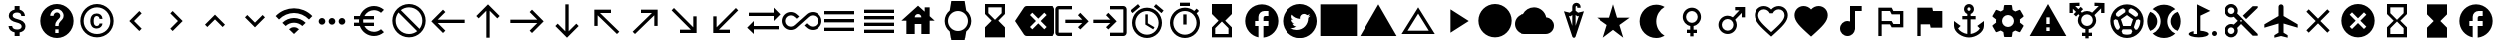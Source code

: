 SplineFontDB: 3.2
FontName: material
FullName: Material
FamilyName: material
Weight: Regular
Copyright: Copyright (c) 2020, Josef Gabrielsson
Version: 001.000
ItalicAngle: 0
UnderlinePosition: -204
UnderlineWidth: 102
Ascent: 1638
Descent: 410
InvalidEm: 0
sfntRevision: 0x00010000
woffMajor: 1
woffMinor: 0
LayerCount: 2
Layer: 0 0 "Back" 1
Layer: 1 0 "Fore" 0
XUID: [1021 986 1535960322 31019]
StyleMap: 0x0000
FSType: 0
OS2Version: 4
OS2_WeightWidthSlopeOnly: 0
OS2_UseTypoMetrics: 1
CreationTime: 1595553504
ModificationTime: 1613514707
PfmFamily: 17
TTFWeight: 400
TTFWidth: 5
LineGap: 184
VLineGap: 0
Panose: 2 0 5 9 0 0 0 0 0 0
OS2TypoAscent: 1638
OS2TypoAOffset: 0
OS2TypoDescent: -410
OS2TypoDOffset: 0
OS2TypoLinegap: 184
OS2WinAscent: 1638
OS2WinAOffset: 0
OS2WinDescent: 324
OS2WinDOffset: 0
HheadAscent: 1638
HheadAOffset: 0
HheadDescent: -324
HheadDOffset: 0
OS2SubXSize: 1331
OS2SubYSize: 1432
OS2SubXOff: 0
OS2SubYOff: 287
OS2SupXSize: 1331
OS2SupYSize: 1432
OS2SupXOff: 0
OS2SupYOff: 981
OS2StrikeYSize: 100
OS2StrikeYPos: 528
OS2Vendor: 'PfEd'
OS2CodePages: 00000001.00000000
OS2UnicodeRanges: 00000023.0280e4c6.00000000.00000000
MarkAttachClasses: 1
DEI: 91125
LangName: 1033
Encoding: UnicodeFull
UnicodeInterp: none
NameList: AGL For New Fonts
DisplaySize: -48
AntiAlias: 1
FitToEm: 0
WinInfo: 8576 16 6
BeginPrivate: 7
BlueValues 37 [-94 -25 881 899 1356 1382 1397 1403]
OtherBlues 11 [-532 -467]
BlueScale 8 0.029411
StdHW 5 [170]
StdVW 5 [170]
StemSnapH 5 [170]
StemSnapV 5 [170]
EndPrivate
TeXData: 1 0 0 346030 173015 115343 0 1048576 115343 783286 444596 497025 792723 393216 433062 380633 303038 157286 324010 404750 52429 2506097 1059062 262144
BeginChars: 1114113 123

StartChar: .notdef
Encoding: 1114112 -1 0
Width: 2048
Flags: HMW
HStem: 0 102<205 1843 205 1946> 989 102<205 1843 205 205>
VStem: 102 102<102 102 102 989> 1843 102<102 989 989 989>
LayerCount: 2
Fore
SplineSet
102 0 m 1
 102 1092 l 1
 1946 1092 l 1
 1946 0 l 1
 102 0 l 1
205 102 m 1
 1843 102 l 1
 1843 989 l 1
 205 989 l 1
 205 102 l 1
EndSplineSet
Validated: 1
EndChar

StartChar: dollar
Encoding: 36 36 1
Width: 2048
Flags: HMW
HStem: -154 333<893 1076 893 1109 853 1076> 1050 333<909 1057>
VStem: 539 188 555 196 853 256 1195 189 1212 196
LayerCount: 2
Fore
SplineSet
1007 708 m 0xdc
 1201 658 1408 575 1408 333 c 0
 1408 158 1275 62 1109 30 c 1
 1109 -154 l 1
 853 -154 l 1
 853 32 l 1
 689 67 549 171 539 358 c 1
 727 358 l 1
 736 257 805 179 981 179 c 0
 1170 179 1212 273 1212 332 c 0xea
 1212 411 1169 487 956 538 c 0
 718 595 555 693 555 890 c 0
 555 1055 687 1162 853 1198 c 1
 853 1382 l 1
 1109 1382 l 1
 1109 1196 l 1
 1287 1152 1377 1017 1383 870 c 1
 1195 870 l 1
 1190 977 1133 1050 981 1050 c 0
 837 1050 751 985 751 892 c 0
 751 811 813 758 1007 708 c 0xdc
EndSplineSet
Validated: 1
EndChar

StartChar: question
Encoding: 63 63 2
Width: 2048
Flags: HMW
HStem: -239 256<939 1109 939 1260> 188 171<939 1109 939 1109> 1212 256<930 1118>
VStem: 1365 512<833 850 379 965>
LayerCount: 2
Fore
SplineSet
1024 1468 m 0
 1495 1468 1877 1085 1877 614 c 0
 1877 143 1495 -239 1024 -239 c 0
 553 -239 171 143 171 614 c 0
 171 1085 553 1468 1024 1468 c 0
1109 17 m 1
 1109 188 l 1
 939 188 l 1
 939 17 l 1
 1109 17 l 1
1286 678 m 2
 1335 727 1365 795 1365 870 c 0
 1365 1059 1213 1212 1024 1212 c 0
 835 1212 683 1059 683 870 c 1
 853 870 l 1
 853 964 930 1041 1024 1041 c 0
 1118 1041 1195 964 1195 870 c 0
 1195 823 1176 781 1144 750 c 2
 1039 643 l 2
 978 581 939 495 939 401 c 2
 939 358 l 1
 1109 358 l 1
 1109 486 1148 538 1209 600 c 2
 1286 678 l 2
EndSplineSet
Validated: 1
EndChar

StartChar: copyright
Encoding: 169 169 3
Width: 2048
Flags: HMW
HStem: -239 171 241 129 858 131 1297 171
VStem: 171 171 683 171 1151 153 1707 171
LayerCount: 2
Fore
SplineSet
1014 858 m 0
 963 856 853 849 853 602 c 0
 853 459 900 372 1012 369 c 0
 1113 374 1148 442 1151 492 c 1
 1304 492 l 1
 1301 381 1199 241 1010 241 c 0
 762 241 683 436 683 602 c 0
 683 870 822 989 1011 989 c 0
 1178 989 1299 886 1306 717 c 1
 1153 717 l 1
 1151 761 1123 853 1014 858 c 0
1024 1468 m 0
 1495 1468 1877 1085 1877 614 c 0
 1877 143 1495 -239 1024 -239 c 0
 553 -239 171 143 171 614 c 0
 171 1085 553 1468 1024 1468 c 0
1024 -68 m 0
 1400 -68 1707 238 1707 614 c 0
 1707 990 1400 1297 1024 1297 c 0
 648 1297 341 990 341 614 c 0
 341 238 648 -68 1024 -68 c 0
EndSplineSet
Validated: 1
EndChar

StartChar: uni02C2
Encoding: 706 706 4
Width: 2048
Flags: HMW
VStem: 683 632
LayerCount: 2
Fore
SplineSet
1315 223 m 1
 1195 102 l 1
 683 614 l 1
 1195 1126 l 1
 1315 1006 l 1
 924 614 l 1
 1315 223 l 1
EndSplineSet
Validated: 1
EndChar

StartChar: uni02C3
Encoding: 707 707 5
Width: 2048
Flags: HMW
VStem: 733 632
LayerCount: 2
Fore
SplineSet
733 223 m 1
 1124 614 l 1
 733 1006 l 1
 853 1126 l 1
 1365 614 l 1
 853 102 l 1
 733 223 l 1
EndSplineSet
Validated: 1
EndChar

StartChar: uni02C4
Encoding: 708 708 6
Width: 2048
Flags: HMW
HStem: 323 632
LayerCount: 2
Fore
SplineSet
632 323 m 1
 512 444 l 1
 1024 956 l 1
 1536 444 l 1
 1416 323 l 1
 1024 714 l 1
 632 323 l 1
EndSplineSet
Validated: 1
EndChar

StartChar: uni02C5
Encoding: 709 709 7
Width: 2048
Flags: HMW
HStem: 273 632
LayerCount: 2
Fore
SplineSet
632 905 m 1
 1024 515 l 1
 1416 905 l 1
 1536 785 l 1
 1024 273 l 1
 512 785 l 1
 632 905 l 1
EndSplineSet
Validated: 1
EndChar

StartChar: Euro
Encoding: 8364 8364 8
Width: 2048
Flags: HMW
HStem: -154 213 358 171 700 171 1169 213
VStem: 512 213
LayerCount: 2
Fore
SplineSet
1280 60 m 0
 1418 60 1544 110 1640 194 c 1
 1792 43 l 1
 1656 -79 1477 -154 1280 -154 c 0
 945 -154 662 60 556 358 c 1
 256 358 l 1
 256 529 l 1
 517 529 l 1
 514 557 512 585 512 614 c 0
 512 643 514 672 517 700 c 1
 256 700 l 1
 256 870 l 1
 556 870 l 1
 662 1168 945 1382 1280 1382 c 0
 1476 1382 1656 1308 1792 1186 c 1
 1641 1035 l 1
 1544 1119 1417 1169 1280 1169 c 0
 1067 1169 880 1047 788 870 c 1
 1280 870 l 1
 1280 700 l 1
 732 700 l 1
 728 672 725 643 725 614 c 0
 725 585 728 557 732 529 c 1
 1280 529 l 1
 1280 358 l 1
 788 358 l 1
 880 181 1066 60 1280 60 c 0
EndSplineSet
Validated: 1
EndChar

StartChar: uni20E0
Encoding: 8416 8416 9
Width: 2048
Flags: HMW
HStem: -239 171 1297 171
VStem: 171 171 1707 171
LayerCount: 2
Fore
SplineSet
1024 1468 m 0
 1495 1468 1877 1085 1877 614 c 0
 1877 143 1495 -239 1024 -239 c 0
 553 -239 171 143 171 614 c 0
 171 1085 553 1468 1024 1468 c 0
1024 -68 m 0
 1182 -68 1327 -14 1442 76 c 1
 486 1033 l 1
 396 918 341 772 341 614 c 0
 341 237 647 -68 1024 -68 c 0
1562 196 m 1
 1652 311 1707 456 1707 614 c 0
 1707 991 1401 1297 1024 1297 c 0
 866 1297 721 1243 606 1153 c 1
 1562 196 l 1
EndSplineSet
Validated: 1
EndChar

StartChar: equivalence
Encoding: 8801 8801 10
Width: 2048
Flags: HMW
HStem: 102 171 529 171 956 171
CounterMasks: 1 e0
LayerCount: 2
Fore
SplineSet
256 102 m 1
 256 273 l 1
 1792 273 l 1
 1792 102 l 1
 256 102 l 1
256 529 m 1
 256 700 l 1
 1792 700 l 1
 1792 529 l 1
 256 529 l 1
256 1126 m 1
 1792 1126 l 1
 1792 956 l 1
 256 956 l 1
 256 1126 l 1
EndSplineSet
Validated: 1
EndChar

StartChar: house
Encoding: 8962 8962 11
Width: 2048
Flags: HMW
HStem: 444 341
VStem: 427 427 1195 427 1365 256
LayerCount: 2
Fore
SplineSet
1621 845 m 1xe0
 1877 614 l 1
 1621 614 l 1xd0
 1621 -68 l 1
 1195 -68 l 1
 1195 444 l 1xe0
 853 444 l 1
 853 -68 l 1
 427 -68 l 1
 427 614 l 1
 171 614 l 1
 1024 1382 l 1
 1365 1075 l 1
 1365 1297 l 1
 1621 1297 l 1xd0
 1621 845 l 1xe0
853 785 m 1
 1195 785 l 1xe0
 1195 879 1118 956 1024 956 c 0
 930 956 853 879 853 785 c 1
EndSplineSet
Validated: 1
EndChar

StartChar: uni231B
Encoding: 8987 8987 12
Width: 2048
Flags: HMW
HStem: 1297 171
VStem: 512 171 1365 170
LayerCount: 2
Fore
SplineSet
1536 -239 m 1
 512 -239 l 1
 512 274 l 1
 853 614 l 1
 512 956 l 1
 512 1468 l 1
 1536 1468 l 1
 1535 957 l 1
 1195 614 l 1
 1535 273 l 1
 1536 -239 l 1
683 998 m 1
 1024 657 l 1
 1365 998 l 1
 1365 1297 l 1
 683 1297 l 1
 683 998 l 1
EndSplineSet
Validated: 1
EndChar

StartChar: uni23F3
Encoding: 9203 9203 13
Width: 2048
Flags: HMW
HStem: -239 171
VStem: 512 171 1365 171
LayerCount: 2
Fore
SplineSet
512 1468 m 1
 1536 1468 l 1
 1536 955 l 1
 1195 614 l 1
 1536 273 l 1
 1536 -239 l 1
 512 -239 l 1
 513 272 l 1
 853 614 l 1
 513 956 l 1
 512 1468 l 1
1365 230 m 1
 1024 572 l 1
 683 230 l 1
 683 -68 l 1
 1365 -68 l 1
 1365 230 l 1
EndSplineSet
Validated: 1
EndChar

StartChar: uni24D5
Encoding: 9429 9429 14
Width: 2048
Flags: HMW
HStem: 614 256<1195 1365 1195 1365 1109 1365> 1126 341
VStem: 1365 512
LayerCount: 2
Fore
SplineSet
1877 614 m 0
 1877 171 1540 -192 1109 -235 c 1
 1109 358 l 1
 1365 358 l 1
 1365 614 l 1
 1109 614 l 1
 1109 785 l 2
 1109 832 1148 870 1195 870 c 2
 1365 870 l 1
 1365 1126 l 1
 1152 1126 l 2
 987 1126 853 993 853 828 c 2
 853 614 l 1
 683 614 l 1
 683 358 l 1
 853 358 l 1
 853 -222 l 1
 464 -143 171 201 171 614 c 0
 171 1085 553 1468 1024 1468 c 0
 1495 1468 1877 1085 1877 614 c 0
EndSplineSet
Validated: 1
EndChar

StartChar: filledbox
Encoding: 9632 9632 15
Width: 2048
Flags: HMW
HStem: -154 1621
VStem: 85 1877
LayerCount: 2
Fore
SplineSet
85 -154 m 1
 85 1468 l 1
 1963 1468 l 1
 1963 -154 l 1
 85 -154 l 1
EndSplineSet
Validated: 1
EndChar

StartChar: triagup
Encoding: 9650 9650 16
Width: 2048
Flags: W
LayerCount: 2
Fore
SplineSet
85 -154 m 1
 1024 1468 l 1
 1963 -154 l 1
 85 -154 l 1
EndSplineSet
Validated: 1
EndChar

StartChar: uni25B5
Encoding: 9653 9653 17
Width: 2048
Flags: HMW
HStem: -68 171
LayerCount: 2
Fore
SplineSet
1024 975 m 1
 479 102 l 1
 1569 102 l 1
 1024 975 l 1
1024 1297 m 1
 1877 -68 l 1
 171 -68 l 1
 1024 1297 l 1
EndSplineSet
Validated: 1
EndChar

StartChar: H18533
Encoding: 9679 9679 18
Width: 2048
Flags: HMW
HStem: -239 1707
VStem: 171 1707
LayerCount: 2
Fore
SplineSet
1024 1468 m 0
 1495 1468 1877 1085 1877 614 c 0
 1877 143 1495 -239 1024 -239 c 0
 553 -239 171 143 171 614 c 0
 171 1085 553 1468 1024 1468 c 0
EndSplineSet
Validated: 1
EndChar

StartChar: uni2601
Encoding: 9729 9729 19
Width: 2048
Flags: HMW
HStem: -68 1365
LayerCount: 2
Fore
SplineSet
1651 782 m 1
 1873 767 2048 583 2048 358 c 0
 2048 122 1857 -68 1621 -68 c 2
 512 -68 l 2
 230 -68 0 162 0 444 c 0
 0 708 200 925 457 952 c 1
 564 1157 777 1297 1024 1297 c 0
 1335 1297 1593 1076 1651 782 c 1
EndSplineSet
Validated: 1
EndChar

StartChar: uni2602
Encoding: 9730 9730 20
Width: 2048
Flags: HMW
HStem: 1389 164
VStem: 939 171 1195 171
LayerCount: 2
Fore
SplineSet
1237 1048 m 1
 1536 1120 l 1
 1105 -180 l 2
 1092 -219 1058 -239 1024 -239 c 0
 990 -239 956 -219 943 -181 c 2
 512 1120 l 1
 811 1048 l 1
 939 1146 l 1
 939 1307 l 1
 939 1348 l 2
 939 1461 1034 1553 1152 1553 c 0
 1270 1553 1365 1461 1365 1348 c 2
 1365 1297 l 1
 1195 1297 l 1
 1195 1348 l 2
 1195 1371 1176 1389 1152 1389 c 0
 1128 1389 1109 1370 1109 1348 c 2
 1109 1307 l 1
 1109 1146 l 1
 1237 1048 l 1
1133 913 m 1
 1109 931 l 1
 1109 375 l 1
 1277 883 l 1
 1198 864 l 1
 1133 913 l 1
850 863 m 1
 771 882 l 1
 939 375 l 1
 939 931 l 1
 915 912 l 1
 850 863 l 1
EndSplineSet
Validated: 1
EndChar

StartChar: uni2605
Encoding: 9733 9733 21
Width: 2048
Flags: W
LayerCount: 2
Fore
SplineSet
1231 785 m 1
 1877 785 l 1
 1351 409 l 1
 1551 -239 l 1
 1024 161 l 1
 497 -239 l 1
 698 409 l 1
 171 785 l 1
 817 785 l 1
 1024 1468 l 1
 1231 785 l 1
EndSplineSet
Validated: 1
EndChar

StartChar: uni2661
Encoding: 9825 9825 22
Width: 2048
Flags: HMW
HStem: 1212 171
VStem: 171 171 1707 171
LayerCount: 2
Fore
SplineSet
1408 1382 m 0
 1671 1382 1877 1176 1877 913 c 0
 1877 590 1587 328 1148 -71 c 2
 1024 -183 l 1
 900 -72 l 2
 461 327 171 590 171 913 c 0
 171 1176 377 1382 640 1382 c 0
 788 1382 931 1313 1024 1204 c 1
 1117 1313 1260 1382 1408 1382 c 0
1033 55 m 1
 1439 423 1707 666 1707 913 c 0
 1707 1084 1579 1212 1408 1212 c 0
 1277 1212 1148 1127 1104 1010 c 1
 945 1010 l 1
 900 1127 771 1212 640 1212 c 0
 469 1212 341 1084 341 913 c 0
 341 666 609 423 1015 55 c 1
 1024 47 l 1
 1033 55 l 1
EndSplineSet
Validated: 1
EndChar

StartChar: heart
Encoding: 9829 9829 23
Width: 2048
Flags: HMW
VStem: 171 1707
LayerCount: 2
Fore
SplineSet
1024 -183 m 1
 900 -71 l 2
 461 328 171 590 171 913 c 0
 171 1176 377 1382 640 1382 c 0
 788 1382 931 1313 1024 1204 c 1
 1117 1313 1260 1382 1408 1382 c 0
 1671 1382 1877 1176 1877 913 c 0
 1877 590 1587 327 1148 -72 c 2
 1024 -183 l 1
EndSplineSet
Validated: 1
EndChar

StartChar: musicalnote
Encoding: 9834 9834 24
Width: 2048
Flags: HMW
HStem: -154 768<790 919 790 995> 1126 256<1280 1621 1280 1280>
VStem: 512 768<188 337> 1024 256<591 1126 188 1382>
LayerCount: 2
Fore
SplineSet
1024 1382 m 1xd0
 1621 1382 l 1
 1621 1126 l 1
 1280 1126 l 1xd0
 1280 188 l 1
 1276 188 l 1
 1255 -4 1093 -154 896 -154 c 0
 684 -154 512 18 512 230 c 0xe0
 512 442 684 614 896 614 c 0
 941 614 984 606 1024 591 c 1
 1024 1382 l 1xd0
EndSplineSet
Validated: 1
EndChar

StartChar: uni2690
Encoding: 9872 9872 25
Width: 2048
Flags: HMW
HStem: 273 171 444 171 956 171 1126 171
VStem: 427 171 1536 171
LayerCount: 2
Fore
SplineSet
1195 1126 m 1x2c
 1707 1126 l 1
 1707 273 l 1
 1109 273 l 1x9c
 1024 444 l 1
 597 444 l 1
 597 -154 l 1
 427 -154 l 1
 427 1297 l 1
 1109 1297 l 1x5c
 1195 1126 l 1x2c
1536 444 m 1
 1536 956 l 1
 1109 956 l 1xac
 1024 1126 l 1
 597 1126 l 1
 597 614 l 1
 1109 614 l 1x5c
 1195 444 l 1
 1536 444 l 1
EndSplineSet
Validated: 1
EndChar

StartChar: uni2691
Encoding: 9873 9873 26
Width: 2048
Flags: HMW
VStem: 427 171
LayerCount: 2
Fore
SplineSet
1229 1126 m 1
 1707 1126 l 1
 1707 273 l 1
 1109 273 l 1
 1075 444 l 1
 597 444 l 1
 597 -154 l 1
 427 -154 l 1
 427 1297 l 1
 1195 1297 l 1
 1229 1126 l 1
EndSplineSet
Validated: 1
EndChar

StartChar: uni2693
Encoding: 9875 9875 27
Width: 2048
Flags: HMW
HStem: -239 177 700 171 1297 171
VStem: 768 171 939 171 1109 171
LayerCount: 2
Fore
SplineSet
1451 358 m 1xe8
 1792 614 l 1
 1792 358 l 2
 1792 27 1372 -239 1024 -239 c 0
 676 -239 256 27 256 358 c 2
 256 614 l 1
 597 358 l 1
 465 226 l 1
 547 82 750 -33 939 -61 c 1
 939 700 l 1
 683 700 l 1
 683 870 l 1
 939 870 l 1
 939 971 l 1xe8
 840 1007 768 1101 768 1212 c 0
 768 1353 883 1468 1024 1468 c 0
 1165 1468 1280 1353 1280 1212 c 0xf4
 1280 1101 1208 1007 1109 971 c 1
 1109 870 l 1
 1365 870 l 1
 1365 700 l 1
 1109 700 l 1
 1109 -61 l 1
 1298 -33 1501 82 1583 226 c 1
 1451 358 l 1xe8
1024 1297 m 0
 977 1297 939 1259 939 1212 c 0
 939 1165 977 1126 1024 1126 c 0
 1071 1126 1109 1165 1109 1212 c 0xf4
 1109 1259 1071 1297 1024 1297 c 0
EndSplineSet
Validated: 1
EndChar

StartChar: uni2699
Encoding: 9881 9881 28
Width: 2048
Flags: HMW
HStem: -205 512<850 1108 940 1108 940 1188> 922 512<940 1108>
VStem: 410 307<601 628> 819 409 1331 307<600 628 600 699>
LayerCount: 2
Fore
SplineSet
1633 534 m 1
 1805 399 l 2
 1821 387 1825 366 1815 347 c 2
 1651 64 l 2
 1641 45 1620 38 1601 45 c 2
 1397 127 l 1
 1355 95 1309 67 1259 47 c 1
 1228 -170 l 2
 1225 -190 1208 -205 1188 -205 c 2
 860 -205 l 2
 840 -205 823 -190 819 -170 c 2
 788 47 l 1
 738 67 693 95 650 127 c 1
 446 45 l 2
 427 39 406 45 396 64 c 2
 232 347 l 2
 223 364 227 387 242 399 c 2
 416 534 l 1
 412 560 410 588 410 614 c 0
 410 640 413 669 417 695 c 1
 244 829 l 2
 227 841 224 863 234 881 c 2
 397 1165 l 2
 407 1184 428 1191 447 1184 c 2
 651 1102 l 1
 693 1134 739 1162 789 1182 c 1
 820 1399 l 2
 823 1419 840 1434 860 1434 c 2
 1188 1434 l 2
 1208 1434 1226 1419 1229 1399 c 2
 1260 1182 l 1
 1310 1162 1355 1134 1398 1102 c 1
 1602 1184 l 2
 1621 1190 1642 1184 1652 1165 c 2
 1816 881 l 2
 1825 864 1821 841 1806 829 c 2
 1632 695 l 1
 1636 669 1638 641 1638 614 c 0
 1638 586 1636 560 1633 534 c 1
1024 307 m 0
 1193 307 1331 445 1331 614 c 0
 1331 783 1193 922 1024 922 c 0
 855 922 717 783 717 614 c 0
 717 445 855 307 1024 307 c 0
EndSplineSet
Validated: 1
EndChar

StartChar: uni26A0
Encoding: 9888 9888 29
Width: 2048
Flags: HMW
HStem: -154 256<939 1109 939 1963> 273 171
LayerCount: 2
Fore
SplineSet
85 -154 m 1
 1024 1468 l 1
 1963 -154 l 1
 85 -154 l 1
1109 102 m 1
 1109 273 l 1
 939 273 l 1
 939 102 l 1
 1109 102 l 1
1109 444 m 1
 1109 785 l 1
 939 785 l 1
 939 444 l 1
 1109 444 l 1
EndSplineSet
Validated: 1
EndChar

StartChar: uni26F3
Encoding: 9971 9971 30
Width: 2048
Flags: HMW
HStem: -239 171 -154 256<1629 1699>
VStem: 768 171 1536 256<-61 10>
LayerCount: 2
Fore
SplineSet
1536 -26 m 0x70
 1536 45 1593 102 1664 102 c 0
 1735 102 1792 45 1792 -26 c 0
 1792 -97 1735 -154 1664 -154 c 0
 1593 -154 1536 -97 1536 -26 c 0x70
1451 1133 m 1
 939 872 l 1
 939 100 l 1
 1181 86 1365 16 1365 -68 c 0
 1365 -162 1135 -239 853 -239 c 0
 571 -239 341 -162 341 -68 c 0
 341 -5 444 49 597 79 c 1
 597 -68 l 1
 768 -68 l 1xb0
 768 1468 l 1
 1451 1133 l 1
EndSplineSet
Validated: 1
EndChar

StartChar: uni2702
Encoding: 9986 9986 31
Width: 2048
Flags: HMW
HStem: -239 171<465 559 559 559 465 606> 273 171<465 537 418 559> 572 85<1012 1036 1012 1036> 785 171<465 537> 1297 171<465 512 465 559> 1341 41G<1621 1877 1877 1877>
VStem: 171 171<55 150 55 197 1079 1174> 683 171<55 128 8 150 55 102 1101 1174> 981 85<602 626 603 626>
LayerCount: 2
Fore
SplineSet
823 987 m 1xfb80
 1878 -68 l 1
 1878 -154 l 1
 1622 -154 l 1
 1024 444 l 1
 823 242 l 1
 841 201 854 153 854 102 c 0
 854 -86 700 -240 512 -240 c 0
 324 -240 170 -86 170 102 c 0
 170 290 324 444 512 444 c 0
 563 444 610 432 651 414 c 1
 854 614 l 1
 651 815 l 1
 610 797 563 784 512 784 c 0
 324 784 170 938 170 1126 c 0
 170 1314 324 1468 512 1468 c 0
 700 1468 854 1314 854 1126 c 0
 854 1075 841 1028 823 987 c 1xfb80
512 956 m 0
 606 956 682 1032 682 1126 c 0
 682 1220 606 1296 512 1296 c 0
 418 1296 342 1220 342 1126 c 0
 342 1032 418 956 512 956 c 0
512 -68 m 0
 606 -68 682 8 682 102 c 0
 682 196 606 272 512 272 c 0
 418 272 342 196 342 102 c 0
 342 8 418 -68 512 -68 c 0
1024 571 m 0
 1049 571 1067 589 1067 614 c 0
 1067 639 1049 657 1024 657 c 0
 999 657 981 639 981 614 c 0
 981 589 999 571 1024 571 c 0
1622 1382 m 1xf780
 1878 1382 l 1
 1878 1296 l 1
 1280 700 l 1
 1110 870 l 1
 1622 1382 l 1xf780
EndSplineSet
Validated: 1
EndChar

StartChar: uni274C
Encoding: 10060 10060 32
Width: 2048
Flags: W
LayerCount: 2
Fore
SplineSet
1621 1091 m 1
 1144 614 l 1
 1621 137 l 1
 1501 17 l 1
 1024 494 l 1
 547 17 l 1
 427 137 l 1
 904 614 l 1
 427 1091 l 1
 547 1212 l 1
 1024 735 l 1
 1501 1212 l 1
 1621 1091 l 1
EndSplineSet
Validated: 1
EndChar

StartChar: uni274E
Encoding: 10062 10062 33
Width: 2048
Flags: HMW
HStem: -239 1707
VStem: 171 1707
LayerCount: 2
Fore
SplineSet
1024 1468 m 0
 1496 1468 1877 1086 1877 614 c 0
 1877 142 1496 -239 1024 -239 c 0
 552 -239 171 142 171 614 c 0
 171 1086 552 1468 1024 1468 c 0
1451 308 m 1
 1144 614 l 1
 1451 921 l 1
 1330 1041 l 1
 1024 735 l 1
 718 1041 l 1
 597 921 l 1
 904 614 l 1
 597 308 l 1
 718 188 l 1
 1024 494 l 1
 1330 188 l 1
 1451 308 l 1
EndSplineSet
Validated: 1
EndChar

StartChar: uni29D6
Encoding: 10710 10710 34
Width: 2048
Flags: HMW
HStem: -239 171 1297 171
VStem: 512 171 1365 171
LayerCount: 2
Fore
SplineSet
512 1468 m 1
 1536 1468 l 1
 1536 956 l 1
 1535 956 l 1
 1536 955 l 1
 1195 614 l 1
 1536 273 l 1
 1535 272 l 1
 1536 272 l 1
 1536 -239 l 1
 512 -239 l 1
 512 272 l 1
 513 272 l 1
 512 273 l 1
 853 614 l 1
 512 955 l 1
 513 956 l 1
 512 956 l 1
 512 1468 l 1
1365 230 m 1
 1024 572 l 1
 683 230 l 1
 683 -68 l 1
 1365 -68 l 1
 1365 230 l 1
1024 657 m 1
 1365 998 l 1
 1365 1297 l 1
 683 1297 l 1
 683 998 l 1
 1024 657 l 1
EndSplineSet
Validated: 1
EndChar

StartChar: uni29D7
Encoding: 10711 10711 35
Width: 2048
Flags: HMW
VStem: 512 1024<-239 272 -239 272 -239 273 -239 955 956 1468>
LayerCount: 2
Fore
SplineSet
512 1468 m 1
 1536 1468 l 1
 1536 956 l 1
 1535 956 l 1
 1536 955 l 1
 1195 614 l 1
 1536 273 l 1
 1535 272 l 1
 1536 272 l 1
 1536 -239 l 1
 512 -239 l 1
 512 272 l 1
 513 272 l 1
 512 273 l 1
 853 614 l 1
 512 955 l 1
 513 956 l 1
 512 956 l 1
 512 1468 l 1
EndSplineSet
Validated: 1
EndChar

StartChar: uni33BC
Encoding: 13244 13244 36
Width: 2048
Flags: HMW
HStem: 614 256<1195 1365 1195 1365 1109 1365> 1126 341
VStem: 1365 512
LayerCount: 2
Fore
SplineSet
1877 614 m 0
 1877 171 1540 -192 1109 -235 c 1
 1109 358 l 1
 1365 358 l 1
 1365 614 l 1
 1109 614 l 1
 1109 785 l 2
 1109 832 1148 870 1195 870 c 2
 1365 870 l 1
 1365 1126 l 1
 1152 1126 l 2
 987 1126 853 993 853 828 c 2
 853 614 l 1
 683 614 l 1
 683 358 l 1
 853 358 l 1
 853 -222 l 1
 464 -143 171 201 171 614 c 0
 171 1085 553 1468 1024 1468 c 0
 1495 1468 1877 1085 1877 614 c 0
EndSplineSet
Validated: 1
EndChar

StartChar: uni33CC
Encoding: 13260 13260 37
Width: 2048
Flags: HMW
HStem: -154 169 818 68 1213 169
VStem: 256 185 256 222 731 114 768 1024 1098 273 1631 161
LayerCount: 2
Fore
SplineSet
1653 1382 m 2xf080
 1730 1382 1792 1320 1792 1243 c 2
 1792 -15 l 2
 1792 -92 1730 -154 1653 -154 c 2
 395 -154 l 2
 318 -154 256 -92 256 -15 c 2
 256 1243 l 2
 256 1320 318 1382 395 1382 c 2
 1653 1382 l 2xf080
731 56 m 2xec
 731 778 l 2
 731 800 713 818 691 818 c 2
 519 818 l 2
 497 818 478 800 478 778 c 2
 478 56 l 2
 478 34 497 16 519 16 c 2
 691 16 l 2
 713 16 731 34 731 56 c 2xec
605 886 m 0
 695 886 768 960 768 1050 c 0
 768 1140 695 1213 605 1213 c 0
 515 1213 441 1140 441 1050 c 0xf2
 441 960 515 886 605 886 c 0
1631 53 m 2xe580
 1631 402 l 2
 1631 404 1631 405 1631 407 c 0
 1631 560 1629 830 1337 830 c 0
 1203 830 1140 781 1098 718 c 1
 1098 781 l 2
 1098 802 1082 818 1061 818 c 2
 882 818 l 2
 861 818 845 802 845 781 c 2
 845 53 l 2
 845 32 861 16 882 16 c 2
 1061 16 l 2
 1082 16 1098 32 1098 53 c 2
 1098 443 l 2
 1103 495 1126 613 1240 613 c 0
 1362 613 1372 495 1372 426 c 0
 1372 412 1372 399 1372 391 c 2
 1372 53 l 2
 1372 32 1388 16 1409 16 c 2
 1594 16 l 2
 1615 16 1631 32 1631 53 c 2xe580
EndSplineSet
Validated: 1
EndChar

StartChar: u1F310
Encoding: 127760 127760 38
Width: 2048
Flags: HMW
HStem: 273 171<433 433 433 652 364 685 861 861 861 1187 1396 1615> 785 171<433 652 364 685 433 824 861 1187 1396 1396 1396 1615>
VStem: 171 171<585 644 585 850> 640 171<585 643> 1237 171<585 643> 1707 171<585 644>
LayerCount: 2
Fore
SplineSet
1023 1468 m 0
 1495 1468 1877 1085 1877 614 c 0
 1877 143 1495 -239 1023 -239 c 0
 552 -239 171 143 171 614 c 0
 171 1085 552 1468 1023 1468 c 0
1615 956 m 1
 1533 1097 1402 1206 1245 1260 c 1
 1296 1165 1336 1063 1363 956 c 1
 1615 956 l 1
1024 1294 m 1
 953 1192 898 1078 861 956 c 1
 1187 956 l 1
 1150 1078 1095 1192 1024 1294 c 1
364 444 m 1
 652 444 l 1
 645 500 640 556 640 614 c 0
 640 672 645 729 652 785 c 1
 364 785 l 1
 350 730 341 673 341 614 c 0
 341 555 350 499 364 444 c 1
433 273 m 1
 515 131 646 23 803 -31 c 1
 752 64 712 166 685 273 c 1
 433 273 l 1
685 956 m 1
 712 1063 752 1165 803 1260 c 1
 646 1206 515 1098 433 956 c 1
 685 956 l 1
1024 -65 m 1
 1095 37 1150 151 1187 273 c 1
 861 273 l 1
 898 151 953 37 1024 -65 c 1
1224 444 m 1
 1232 500 1237 556 1237 614 c 0
 1237 672 1232 730 1224 785 c 1
 824 785 l 1
 816 730 811 672 811 614 c 0
 811 556 816 500 824 444 c 1
 1224 444 l 1
1245 -31 m 1
 1402 23 1533 132 1615 273 c 1
 1363 273 l 1
 1336 166 1296 64 1245 -31 c 1
1396 444 m 1
 1684 444 l 1
 1698 499 1707 555 1707 614 c 0
 1707 673 1698 730 1684 785 c 1
 1396 785 l 1
 1403 729 1408 672 1408 614 c 0
 1408 556 1403 500 1396 444 c 1
EndSplineSet
Validated: 1
EndChar

StartChar: u1F39E
Encoding: 127902 127902 39
Width: 2048
Flags: HMW
HStem: 17 171 358 171 700 171 1041 171
VStem: 341 171 683 683 1536 171
CounterMasks: 1 0e
LayerCount: 2
Fore
SplineSet
1536 1382 m 1
 1707 1382 l 1
 1707 -154 l 1
 1536 -154 l 1
 1536 17 l 1
 1365 17 l 1
 1365 -154 l 1
 683 -154 l 1
 683 17 l 1
 512 17 l 1
 512 -154 l 1
 341 -154 l 1
 341 1382 l 1
 512 1382 l 1
 512 1212 l 1
 683 1212 l 1
 683 1382 l 1
 1365 1382 l 1
 1365 1212 l 1
 1536 1212 l 1
 1536 1382 l 1
683 188 m 1
 683 358 l 1
 512 358 l 1
 512 188 l 1
 683 188 l 1
683 529 m 1
 683 700 l 1
 512 700 l 1
 512 529 l 1
 683 529 l 1
683 870 m 1
 683 1041 l 1
 512 1041 l 1
 512 870 l 1
 683 870 l 1
1536 188 m 1
 1536 358 l 1
 1365 358 l 1
 1365 188 l 1
 1536 188 l 1
1536 529 m 1
 1536 700 l 1
 1365 700 l 1
 1365 529 l 1
 1536 529 l 1
1536 870 m 1
 1536 1041 l 1
 1365 1041 l 1
 1365 870 l 1
 1536 870 l 1
EndSplineSet
Validated: 1
EndChar

StartChar: u1F3A4
Encoding: 127908 127908 40
Width: 2048
Flags: HMW
HStem: 126 138 444 1024
VStem: 427 145 768 511 939 171 1476 145
LayerCount: 2
Fore
SplineSet
1024 444 m 0xf4
 882 444 768 558 768 700 c 2
 768 1212 l 2
 768 1354 882 1468 1024 1468 c 0
 1166 1468 1280 1354 1280 1212 c 2
 1279 700 l 2
 1279 558 1166 444 1024 444 c 0xf4
1476 700 m 1
 1621 700 l 1
 1621 408 1389 167 1109 126 c 1
 1109 -154 l 1
 939 -154 l 1
 939 126 l 1xec
 659 168 427 409 427 700 c 1
 572 700 l 1
 572 444 788 265 1024 265 c 0
 1260 265 1476 444 1476 700 c 1
EndSplineSet
Validated: 1
EndChar

StartChar: u1F3D6
Encoding: 127958 127958 41
Width: 2048
Flags: HMW
HStem: -92 43G 885 43G 1177 205
VStem: 256 205
LayerCount: 2
Fore
SplineSet
1120 395 m 1
 1243 518 l 1
 1792 -32 l 1
 1670 -154 l 1
 1120 395 l 1
1487 885 m 1
 1295 1077 1047 1177 799 1177 c 0
 702 1177 604 1162 510 1131 c 1
 678 1299 899 1382 1119 1382 c 0
 1340 1382 1562 1298 1731 1129 c 1
 1487 885 l 1
508 1128 m 1
 477 1034 461 936 461 839 c 0
 461 591 561 344 753 152 c 1
 509 -92 l 1
 340 77 256 298 256 519 c 0
 256 739 340 960 508 1128 c 1
509 1130 m 1
 535 1133 561 1135 588 1135 c 0
 831 1135 1123 1004 1364 763 c 1
 876 274 l 1
 635 515 504 807 504 1050 c 0
 504 1077 506 1103 509 1129 c 1
 509 1130 l 1
EndSplineSet
Validated: 1
EndChar

StartChar: u1F3F7
Encoding: 127991 127991 42
Width: 2048
Flags: HMW
HStem: 18 1193<380 427>
LayerCount: 2
Fore
SplineSet
1504 1140 m 2
 1877 614 l 1
 1504 89 l 2
 1473 45 1422 17 1365 17 c 2
 427 18 l 2
 333 18 256 94 256 188 c 2
 256 1041 l 2
 256 1135 333 1211 427 1211 c 2
 1365 1212 l 2
 1422 1212 1473 1184 1504 1140 c 2
EndSplineSet
Validated: 1
EndChar

StartChar: u1F44D
Encoding: 128077 128077 43
Width: 2048
Flags: HMW
VStem: 85 341
LayerCount: 2
Fore
SplineSet
85 -154 m 1
 85 870 l 1
 427 870 l 1
 427 -154 l 1
 85 -154 l 1
1963 785 m 2
 1963 614 l 2
 1963 592 1959 572 1951 552 c 2
 1693 -49 l 2
 1667 -110 1607 -154 1536 -154 c 2
 768 -154 l 2
 674 -154 597 -77 597 17 c 2
 597 870 l 2
 597 917 616 960 648 991 c 2
 1209 1553 l 1
 1300 1463 l 2
 1323 1440 1337 1408 1337 1373 c 2
 1335 1346 l 1
 1254 956 l 1
 1792 956 l 2
 1886 956 1963 879 1963 785 c 2
EndSplineSet
Validated: 1
EndChar

StartChar: u1F44E
Encoding: 128078 128078 44
Width: 2048
Flags: HMW
HStem: 1341 41G<512 1280 1280 1327 1621 1963 1963 1963>
VStem: 1621 341
LayerCount: 2
Fore
SplineSet
1280 1382 m 2
 1374 1382 1451 1306 1451 1212 c 2
 1451 358 l 2
 1451 311 1432 269 1401 238 c 2
 839 -324 l 1
 748 -235 l 2
 725 -212 711 -179 711 -144 c 2
 713 -117 l 1
 794 273 l 1
 256 273 l 2
 162 273 85 350 85 444 c 2
 85 614 l 2
 85 636 89 657 97 677 c 2
 355 1278 l 2
 381 1339 441 1382 512 1382 c 2
 1280 1382 l 2
1621 1382 m 1
 1963 1382 l 1
 1963 358 l 1
 1621 358 l 1
 1621 1382 l 1
EndSplineSet
Validated: 1
EndChar

StartChar: u1F4A1
Encoding: 128161 128161 45
Width: 2048
Flags: HMW
HStem: -240 256<992 1056> -154 170<682 854 854 877 1171 1194 1171 1171> 102 86<854 1194 854 1194> 272 172<981 1067 981 1194 854 1067>
VStem: 682 172 1194 172
LayerCount: 2
Fore
SplineSet
1024 1382 m 0x7c
 1354 1382 1622 1116 1622 784 c 0
 1622 608 1544 449 1419 338 c 0
 1384 307 1366 262 1366 215 c 2
 1366 16 l 2
 1366 -78 1288 -154 1194 -154 c 2
 1171 -154 l 1x7c
 1142 -205 1087 -240 1024 -240 c 0xbc
 961 -240 908 -205 877 -154 c 1
 854 -154 l 2
 760 -154 682 -78 682 16 c 2
 682 215 l 2
 682 262 664 307 627 340 c 0
 503 448 426 607 426 785 c 0
 426 822 429 860 436 899 c 0
 481 1135 669 1325 905 1370 c 0
 944 1378 985 1382 1024 1382 c 0x7c
1194 16 m 1
 1194 102 l 1
 854 102 l 1
 854 16 l 1
 1194 16 l 1
1194 188 m 1
 1194 272 l 1
 854 272 l 1
 854 188 l 1
 1194 188 l 1
1067 666 m 1
 1223 819 l 1
 1163 881 l 1
 1024 741 l 1
 885 881 l 1
 825 819 l 1
 981 666 l 1
 981 444 l 1
 1067 444 l 1
 1067 666 l 1
EndSplineSet
Validated: 1
EndChar

StartChar: u1F4CB
Encoding: 128203 128203 46
Width: 2048
Flags: HMW
HStem: -239 171 1041 256 1297 171 1468 171
VStem: 256 171 1621 171
LayerCount: 2
Fore
SplineSet
1621 1468 m 2xac
 1715 1468 1792 1391 1792 1297 c 2
 1792 -68 l 2
 1792 -162 1715 -239 1621 -239 c 2
 427 -239 l 2
 333 -239 256 -162 256 -68 c 2
 256 1297 l 2
 256 1391 333 1468 427 1468 c 2xac
 783 1468 l 1
 819 1567 913 1638 1024 1638 c 0
 1135 1638 1229 1567 1265 1468 c 1x9c
 1621 1468 l 2xac
1024 1468 m 0xdc
 977 1468 939 1429 939 1382 c 0
 939 1335 977 1297 1024 1297 c 0
 1071 1297 1109 1335 1109 1382 c 0
 1109 1429 1071 1468 1024 1468 c 0xdc
1621 -68 m 1
 1621 1297 l 1
 1451 1297 l 1xac
 1451 1041 l 1
 597 1041 l 1xcc
 597 1297 l 1
 427 1297 l 1xac
 427 -68 l 1
 1621 -68 l 1
EndSplineSet
Validated: 1
EndChar

StartChar: u1F4D1
Encoding: 128209 128209 47
Width: 2048
Flags: HMW
HStem: 1382 171
VStem: 256 1195 1621 171
LayerCount: 2
Fore
SplineSet
1621 102 m 1
 1621 1212 l 2
 1621 1306 1545 1382 1451 1382 c 2
 597 1382 l 1
 597 1476 673 1553 767 1553 c 2
 1621 1553 l 2
 1715 1553 1792 1476 1792 1382 c 2
 1792 17 l 1
 1621 102 l 1
1280 1212 m 2
 1374 1212 1451 1135 1451 1041 c 2
 1451 -324 l 1
 853 -68 l 1
 256 -324 l 1
 256 1041 l 2
 256 1135 333 1212 427 1212 c 2
 1280 1212 l 2
EndSplineSet
Validated: 1
EndChar

StartChar: u1F4DE
Encoding: 128222 128222 48
Width: 2048
Flags: HMW
HStem: -154 468 1341 41G
VStem: 256 469
LayerCount: 2
Fore
SplineSet
565 718 m 1
 688 477 886 279 1127 155 c 1
 1315 343 l 2
 1331 359 1353 368 1375 368 c 0
 1384 368 1393 367 1402 364 c 0
 1498 332 1601 315 1707 315 c 0
 1754 315 1792 277 1792 230 c 2
 1792 -68 l 2
 1792 -115 1754 -154 1707 -154 c 0
 906 -154 256 496 256 1297 c 0
 256 1344 294 1382 341 1382 c 2
 640 1382 l 2
 687 1382 725 1344 725 1297 c 0
 725 1190 742 1088 774 992 c 0
 777 983 778 975 778 966 c 0
 778 944 770 922 753 905 c 2
 565 718 l 1
EndSplineSet
Validated: 1
EndChar

StartChar: u1F4E7
Encoding: 128231 128231 49
Width: 2048
Flags: HMW
HStem: -68 43G
VStem: 172 170 1707 171
LayerCount: 2
Fore
SplineSet
1707 1297 m 2
 1801 1297 1877 1220 1877 1126 c 2
 1877 102 l 2
 1877 8 1801 -68 1707 -68 c 2
 341 -68 l 2
 247 -68 171 8 171 102 c 2
 172 1126 l 2
 172 1220 247 1297 341 1297 c 2
 1707 1297 l 2
1707 956 m 1
 1707 1126 l 1
 1024 700 l 1
 341 1126 l 1
 341 956 l 1
 1024 529 l 1
 1707 956 l 1
EndSplineSet
Validated: 1
EndChar

StartChar: u1F4F1
Encoding: 128241 128241 50
Width: 2048
Flags: HMW
HStem: -324 341 1212 341
VStem: 427 171 1451 171
LayerCount: 2
Fore
SplineSet
1451 1552 m 2
 1545 1552 1621 1476 1621 1382 c 2
 1621 -154 l 2
 1621 -248 1545 -324 1451 -324 c 2
 597 -324 l 2
 503 -324 427 -248 427 -154 c 2
 427 1382 l 2
 427 1476 503 1553 597 1553 c 2
 1451 1552 l 2
1451 17 m 1
 1451 1212 l 1
 597 1212 l 1
 597 17 l 1
 1451 17 l 1
EndSplineSet
Validated: 1
EndChar

StartChar: u1F4F5
Encoding: 128245 128245 51
Width: 2048
Flags: HMW
HStem: -324 427 1126 427 1358 41G
VStem: 427 171 1451 171
LayerCount: 2
Fore
SplineSet
753 1126 m 1x98
 438 1442 l 1
 463 1506 524 1553 597 1553 c 2
 1451 1552 l 2
 1545 1552 1621 1476 1621 1382 c 2
 1621 259 l 1
 1451 429 l 1
 1451 1126 l 1
 753 1126 l 1x98
1688 -291 m 1
 1610 -213 l 1
 1585 -277 1524 -324 1451 -324 c 2
 597 -324 l 2
 503 -324 427 -248 427 -154 c 2
 427 970 l 1
 119 1278 l 1
 239 1399 l 1xb8
 1807 -170 l 1
 1688 -291 l 1
1295 102 m 1
 597 800 l 1
 597 102 l 1
 1295 102 l 1
EndSplineSet
Validated: 1
EndChar

StartChar: u1F4F9
Encoding: 128249 128249 52
Width: 2048
Flags: HMW
HStem: 102 1024<318 1365 341 1365>
LayerCount: 2
Fore
SplineSet
1451 742 m 1
 1792 1084 l 1
 1792 145 l 1
 1451 486 l 1
 1451 188 l 2
 1451 141 1412 102 1365 102 c 2
 341 102 l 2
 294 102 256 141 256 188 c 2
 256 1041 l 2
 256 1088 294 1126 341 1126 c 2
 1365 1126 l 2
 1412 1126 1451 1088 1451 1041 c 2
 1451 742 l 1
EndSplineSet
Validated: 1
EndChar

StartChar: u1F4FA
Encoding: 128250 128250 53
Width: 2048
Flags: HMW
HStem: -154 341 17 171 1212 171
VStem: 85 171 1792 170
LayerCount: 2
Fore
SplineSet
1792 1382 m 2x78
 1886 1382 1963 1306 1963 1212 c 2
 1962 188 l 2
 1962 94 1886 17 1792 17 c 2
 1365 17 l 1x78
 1365 -154 l 1
 683 -154 l 1xb8
 683 17 l 1
 256 17 l 2
 162 17 85 94 85 188 c 2
 85 1212 l 2
 85 1306 162 1382 256 1382 c 2
 1792 1382 l 2x78
1792 188 m 1
 1792 1212 l 1
 256 1212 l 1
 256 188 l 1
 1792 188 l 1
EndSplineSet
Validated: 1
EndChar

StartChar: u1F4FB
Encoding: 128251 128251 54
Width: 2048
Flags: HMW
HStem: -239 171 444 171 956 171
VStem: 171 171 853 1024 1365 171 1707 171
LayerCount: 2
Fore
SplineSet
276 1114 m 2xf2
 1355 1553 l 1
 1413 1411 l 1
 708 1126 l 1
 1707 1126 l 2
 1802 1126 1877 1051 1877 956 c 2
 1877 -68 l 2
 1877 -162 1802 -239 1707 -239 c 2
 341 -239 l 2
 246 -239 171 -162 171 -68 c 2
 171 956 l 2
 171 1027 214 1090 276 1114 c 2xf2
597 -68 m 0
 739 -68 853 46 853 188 c 0xf8
 853 330 739 444 597 444 c 0
 455 444 341 330 341 188 c 0
 341 46 455 -68 597 -68 c 0
1707 614 m 1xf6
 1707 956 l 1
 341 956 l 1
 341 614 l 1
 1365 614 l 1
 1365 785 l 1
 1536 785 l 1
 1536 614 l 1
 1707 614 l 1xf6
EndSplineSet
Validated: 1
EndChar

StartChar: u1F507
Encoding: 128263 128263 55
Width: 2048
Flags: HMW
HStem: -68 43G 358 512<256 597 256 660> 1187 176 1341 41G<364 364>
VStem: 1621 171
LayerCount: 2
Fore
SplineSet
1408 614 m 0xc8
 1408 595 1407 578 1404 561 c 1
 1195 770 l 1
 1195 958 l 1
 1321 895 1408 765 1408 614 c 0xc8
1621 614 m 0
 1621 885 1442 1114 1195 1187 c 1
 1195 1363 l 1xe8
 1537 1285 1792 979 1792 614 c 0
 1792 486 1760 366 1704 260 c 1
 1575 389 l 1
 1604 459 1621 534 1621 614 c 0
364 1382 m 1xd8
 1024 723 l 1
 1792 -45 l 1
 1684 -154 l 1
 1510 21 l 1
 1420 -52 1313 -107 1195 -133 c 1
 1195 43 l 1
 1266 64 1330 99 1387 143 c 1
 1024 506 l 1
 1024 -68 l 1
 597 358 l 1
 256 358 l 1
 256 870 l 1
 660 870 l 1
 256 1274 l 1
 364 1382 l 1xd8
1024 1297 m 1
 1024 940 l 1
 846 1119 l 1
 1024 1297 l 1
EndSplineSet
Validated: 1
EndChar

StartChar: u1F508
Encoding: 128264 128264 56
Width: 2048
Flags: HMW
HStem: -238 170 102 512<953 1095> 785 171 1297 171
VStem: 427 171 427 427 768 512<288 429> 1195 427 1451 171
LayerCount: 2
Fore
SplineSet
1451 1468 m 2xf880
 1545 1468 1621 1391 1621 1297 c 2
 1621 -68 l 2
 1621 -162 1545 -239 1451 -239 c 2
 597 -238 l 2
 503 -238 427 -162 427 -68 c 2
 427 1297 l 2
 427 1391 503 1468 597 1468 c 2
 1451 1468 l 2xf880
1024 1297 m 0
 929 1297 853 1220 853 1126 c 0
 853 1032 929 956 1024 956 c 0
 1118 956 1195 1032 1195 1126 c 0xf5
 1195 1220 1118 1297 1024 1297 c 0
1024 -68 m 0
 1260 -68 1451 122 1451 358 c 0
 1451 594 1260 785 1024 785 c 0
 788 785 597 594 597 358 c 0xf880
 597 122 788 -68 1024 -68 c 0
1024 614 m 0
 1166 614 1280 500 1280 358 c 0
 1280 216 1166 102 1024 102 c 0
 882 102 768 216 768 358 c 0xf2
 768 500 882 614 1024 614 c 0
EndSplineSet
Validated: 1
EndChar

StartChar: u1F50D
Encoding: 128269 128269 57
Width: 2048
Flags: HMW
HStem: 273 171 1212 171
VStem: 256 171 1195 171
LayerCount: 2
Fore
SplineSet
1323 444 m 1
 1748 17 l 1
 1621 -110 l 1
 1195 316 l 1
 1195 383 l 1
 1172 407 l 1
 1075 323 948 273 811 273 c 0
 505 273 256 522 256 828 c 0
 256 1134 505 1382 811 1382 c 0
 1117 1382 1365 1134 1365 828 c 0
 1365 691 1315 564 1231 467 c 1
 1255 444 l 1
 1323 444 l 1
811 444 m 0
 1023 444 1195 616 1195 828 c 0
 1195 1040 1023 1212 811 1212 c 0
 599 1212 427 1040 427 828 c 0
 427 616 599 444 811 444 c 0
EndSplineSet
Validated: 1
EndChar

StartChar: u1F512
Encoding: 128274 128274 58
Width: 2048
Flags: HMW
HStem: -239 427 529 427 1391 162
VStem: 341 512 597 162 1195 512 1289 162
LayerCount: 2
Fore
SplineSet
1536 956 m 2xea
 1630 956 1707 879 1707 785 c 2
 1707 -68 l 2
 1707 -162 1630 -239 1536 -239 c 2
 512 -239 l 2
 418 -239 341 -162 341 -68 c 2
 341 785 l 2xf4
 341 879 418 956 512 956 c 2
 597 956 l 1
 597 1126 l 2
 597 1362 788 1553 1024 1553 c 0
 1260 1553 1451 1362 1451 1126 c 2
 1451 956 l 1
 1536 956 l 2xea
1024 188 m 0
 1118 188 1195 264 1195 358 c 0
 1195 452 1118 529 1024 529 c 0
 930 529 853 452 853 358 c 0
 853 264 930 188 1024 188 c 0
1289 956 m 1xea
 1289 1126 l 2
 1289 1272 1170 1391 1024 1391 c 0
 878 1391 759 1272 759 1126 c 2
 759 956 l 1
 1289 956 l 1xea
EndSplineSet
Validated: 1
EndChar

StartChar: u1F513
Encoding: 128275 128275 59
Width: 2048
Flags: HMW
HStem: -239 171 188 341 785 171 1391 162
VStem: 341 171 597 162 853 341 1289 162 1536 171
LayerCount: 2
Fore
SplineSet
1024 188 m 0
 930 188 853 264 853 358 c 0
 853 452 930 529 1024 529 c 0
 1118 529 1195 452 1195 358 c 0
 1195 264 1118 188 1024 188 c 0
1536 956 m 2
 1630 956 1707 879 1707 785 c 2
 1707 -68 l 2
 1707 -162 1630 -239 1536 -239 c 2
 512 -239 l 2
 418 -239 341 -162 341 -68 c 2
 341 785 l 2
 341 879 418 956 512 956 c 2
 1289 956 l 1
 1289 1126 l 2
 1289 1272 1170 1391 1024 1391 c 0
 878 1391 759 1272 759 1126 c 1
 597 1126 l 1
 597 1362 788 1553 1024 1553 c 0
 1260 1553 1451 1362 1451 1126 c 2
 1451 956 l 1
 1536 956 l 2
1536 -68 m 1
 1536 785 l 1
 512 785 l 1
 512 -68 l 1
 1536 -68 l 1
EndSplineSet
Validated: 1
EndChar

StartChar: u1F516
Encoding: 128278 128278 60
Width: 2048
Flags: HMW
VStem: 428 1194
LayerCount: 2
Fore
SplineSet
1451 1382 m 2
 1545 1382 1621 1306 1621 1212 c 2
 1621 -154 l 1
 1024 102 l 1
 427 -154 l 1
 428 1212 l 2
 428 1306 503 1382 597 1382 c 2
 1451 1382 l 2
EndSplineSet
Validated: 1
EndChar

StartChar: u1F517
Encoding: 128279 128279 61
Width: 2048
Flags: HMW
HStem: 188 162 529 171 879 162
VStem: 171 162 1715 162
CounterMasks: 1 e0
LayerCount: 2
Fore
SplineSet
333 614 m 0
 333 468 451 350 597 350 c 2
 939 350 l 1
 939 188 l 1
 597 188 l 2
 361 188 171 378 171 614 c 0
 171 850 361 1041 597 1041 c 2
 939 1041 l 1
 939 879 l 1
 597 879 l 2
 451 879 333 760 333 614 c 0
683 529 m 1
 683 700 l 1
 1365 700 l 1
 1365 529 l 1
 683 529 l 1
1451 1041 m 2
 1687 1041 1877 850 1877 614 c 0
 1877 378 1687 188 1451 188 c 2
 1109 188 l 1
 1109 350 l 1
 1451 350 l 2
 1597 350 1715 468 1715 614 c 0
 1715 760 1597 879 1451 879 c 2
 1109 879 l 1
 1109 1041 l 1
 1451 1041 l 2
EndSplineSet
Validated: 1
EndChar

StartChar: u1F518
Encoding: 128280 128280 62
Width: 2048
Flags: HMW
HStem: -239 171 188 853 1297 171
VStem: 171 171 597 853 1707 171
CounterMasks: 1 fc
LayerCount: 2
Fore
SplineSet
1024 1041 m 0
 1260 1041 1451 850 1451 614 c 0
 1451 378 1260 188 1024 188 c 0
 788 188 597 378 597 614 c 0
 597 850 788 1041 1024 1041 c 0
1024 1468 m 0
 1495 1468 1877 1085 1877 614 c 0
 1877 143 1495 -239 1024 -239 c 0
 553 -239 171 143 171 614 c 0
 171 1085 553 1468 1024 1468 c 0
1024 -68 m 0
 1401 -68 1707 237 1707 614 c 0
 1707 991 1401 1297 1024 1297 c 0
 647 1297 341 991 341 614 c 0
 341 237 647 -68 1024 -68 c 0
EndSplineSet
Validated: 1
EndChar

StartChar: u1F527
Encoding: 128295 128295 63
Width: 2048
Flags: W
LayerCount: 2
Fore
SplineSet
1937 17 m 2
 1953 5 1962 -15 1962 -36 c 0
 1962 -59 1952 -84 1929 -102 c 2
 1732 -299 l 2
 1715 -316 1694 -324 1673 -324 c 0
 1652 -324 1630 -316 1613 -299 c 2
 836 478 l 1
 773 453 707 441 640 441 c 0
 499 441 357 496 247 606 c 0
 138 715 82 859 82 1002 c 0
 82 1083 100 1163 137 1237 c 1
 512 870 l 1
 768 1126 l 1
 401 1493 l 1
 475 1527 556 1545 637 1545 c 0
 780 1545 924 1491 1033 1382 c 0
 1143 1272 1198 1131 1198 990 c 0
 1198 923 1186 857 1161 794 c 1
 1937 17 l 2
EndSplineSet
Validated: 1
EndChar

StartChar: u1F56E
Encoding: 128366 128366 64
Width: 2048
Flags: HMW
HStem: 1297 171
VStem: 341 171 939 768
LayerCount: 2
Fore
SplineSet
1536 1468 m 2
 1630 1468 1707 1391 1707 1297 c 2
 1707 -68 l 2
 1707 -162 1630 -239 1536 -239 c 2
 512 -239 l 2
 418 -239 341 -162 341 -68 c 2
 341 1297 l 2
 341 1391 418 1468 512 1468 c 2
 1536 1468 l 2
512 1297 m 1
 512 614 l 1
 725 742 l 1
 939 614 l 1
 939 1297 l 1
 512 1297 l 1
EndSplineSet
Validated: 1
EndChar

StartChar: u1F5A8
Encoding: 128424 128424 65
Width: 2048
Flags: HMW
HStem: -154 171 188 427 444 512 785 171 1041 341
VStem: 512 171 1365 171 1707 171
LayerCount: 2
Fore
SplineSet
1621 956 m 2xdf
 1763 956 1877 842 1877 700 c 2
 1877 188 l 1
 1536 188 l 1
 1536 -154 l 1
 512 -154 l 1
 512 188 l 1
 171 188 l 1
 171 700 l 2
 171 842 285 956 427 956 c 2
 1621 956 l 2xdf
1365 17 m 1
 1365 444 l 1
 683 444 l 1xaf
 683 17 l 1
 1365 17 l 1
1621 614 m 0xdf
 1668 614 1707 653 1707 700 c 0
 1707 747 1668 785 1621 785 c 0
 1574 785 1536 747 1536 700 c 0
 1536 653 1574 614 1621 614 c 0xdf
1536 1382 m 1
 1536 1041 l 1
 512 1041 l 1
 512 1382 l 1
 1536 1382 l 1
EndSplineSet
Validated: 1
EndChar

StartChar: u1F5C0
Encoding: 128448 128448 66
Width: 2048
Flags: HMW
HStem: -68 43G
LayerCount: 2
Fore
SplineSet
853 1297 m 1
 1024 1126 l 1
 1707 1126 l 2
 1801 1126 1877 1050 1877 956 c 2
 1877 102 l 2
 1877 8 1801 -68 1707 -68 c 2
 341 -68 l 2
 247 -68 171 8 171 102 c 2
 172 1126 l 2
 172 1220 247 1297 341 1297 c 2
 853 1297 l 1
EndSplineSet
Validated: 1
EndChar

StartChar: u1F5C1
Encoding: 128449 128449 67
Width: 2048
Flags: HMW
HStem: -68 171 956 171 956 341
VStem: 171 171 1707 171
LayerCount: 2
Fore
SplineSet
1707 1126 m 2xd8
 1801 1126 1877 1050 1877 956 c 2
 1877 102 l 2
 1877 8 1801 -68 1707 -68 c 2
 341 -68 l 2
 247 -68 171 8 171 102 c 2
 172 1126 l 2xd8
 172 1220 247 1297 341 1297 c 2
 853 1297 l 1xb8
 1024 1126 l 1
 1707 1126 l 2xd8
1707 102 m 1
 1707 956 l 1xd8
 341 956 l 1xb8
 341 102 l 1
 1707 102 l 1
EndSplineSet
Validated: 1
EndChar

StartChar: u1F6BD
Encoding: 128701 128701 68
Width: 2048
Flags: HMW
HStem: 1126 341
VStem: 341 597 469 341 1237 341 1280 256<-239 273>
LayerCount: 2
Fore
SplineSet
469 -239 m 1xa0
 469 401 l 1xa0
 341 401 l 1
 341 870 l 2
 341 964 418 1041 512 1041 c 2
 768 1041 l 2
 862 1041 939 964 939 870 c 2
 939 401 l 1xc0
 811 401 l 1
 811 -239 l 1
 469 -239 l 1xa0
1536 -239 m 1x88
 1280 -239 l 1
 1280 273 l 1
 1024 273 l 1
 1241 924 l 2
 1264 994 1330 1041 1403 1041 c 2
 1413 1041 l 2
 1486 1041 1551 994 1575 924 c 2
 1792 273 l 1
 1536 273 l 1
 1536 -239 l 1x88
640 1126 m 0
 545 1126 469 1202 469 1297 c 0
 469 1392 545 1468 640 1468 c 0
 735 1468 811 1392 811 1297 c 0xa0
 811 1202 735 1126 640 1126 c 0
1408 1126 m 0
 1313 1126 1237 1202 1237 1297 c 0
 1237 1392 1313 1468 1408 1468 c 0
 1503 1468 1579 1392 1579 1297 c 0x90
 1579 1202 1503 1126 1408 1126 c 0
EndSplineSet
Validated: 1
EndChar

StartChar: u1F6E0
Encoding: 128736 128736 69
Width: 2048
Flags: HMW
HStem: 1341 41G<1411 1518>
LayerCount: 2
Fore
SplineSet
1688 -168 m 1
 1176 344 l 1
 1357 525 l 1
 1869 13 l 1
 1688 -168 l 1
1493 785 m 0
 1458 785 1425 792 1394 803 c 1
 423 -167 l 1
 242 14 l 1
 875 646 l 1
 723 798 l 1
 662 737 l 1
 542 858 l 1
 542 616 l 1
 481 556 l 1
 179 858 l 1
 240 918 l 1
 480 918 l 1
 360 1039 l 1
 662 1341 l 2
 712 1391 778 1415 843 1415 c 0
 908 1415 974 1391 1024 1341 c 1
 843 1160 l 1
 963 1039 l 1
 903 979 l 1
 1055 827 l 1
 1213 985 l 1
 1202 1016 1195 1049 1195 1084 c 0
 1195 1249 1328 1382 1493 1382 c 0
 1542 1382 1589 1368 1630 1347 c 1
 1399 1117 l 1
 1527 990 l 1
 1757 1220 l 1
 1778 1179 1792 1133 1792 1084 c 0
 1792 919 1658 785 1493 785 c 0
EndSplineSet
Validated: 1
EndChar

StartChar: u1F6EB
Encoding: 128747 128747 70
Width: 2048
Flags: HMW
HStem: -154 171
LayerCount: 2
Fore
SplineSet
213 17 m 1
 1835 17 l 1
 1835 -154 l 1
 213 -154 l 1
 213 17 l 1
1883 816 m 0
 1886 805 1888 794 1888 783 c 0
 1888 726 1850 674 1792 658 c 0
 986 442 378 280 378 280 c 1
 157 663 l 1
 281 696 l 1
 449 565 l 1
 873 678 l 1
 520 1290 l 1
 684 1334 l 1
 1273 785 l 1
 1726 906 l 2
 1737 909 1749 911 1760 911 c 0
 1816 911 1868 873 1883 816 c 0
EndSplineSet
Validated: 1
EndChar

StartChar: u1F6EC
Encoding: 128748 128748 71
Width: 2048
Flags: HMW
HStem: -154 171 282 252
LayerCount: 2
Fore
SplineSet
213 17 m 1
 1835 17 l 1
 1835 -154 l 1
 213 -154 l 1
 213 17 l 1
1650 286 m 2
 236 665 l 1
 236 1106 l 1
 360 1073 l 1
 439 875 l 1
 864 761 l 1
 864 1468 l 1
 1028 1424 l 1
 1264 655 l 1
 1717 533 l 2
 1774 517 1812 466 1812 409 c 0
 1812 398 1810 387 1807 376 c 0
 1791 319 1740 282 1683 282 c 0
 1672 282 1661 283 1650 286 c 2
EndSplineSet
Validated: 1
EndChar

StartChar: uni24E3
Encoding: 9443 9443 72
Width: 1920
Flags: W
HStem: -270.1 417.736<690.014 1028.81> 991.952 506.147<716.026 1230.72>
VStem: 75.9004 438.514<568.533 884.484> 1404.7 439.397<546.019 813.561>
LayerCount: 2
Fore
SplineSet
960 1498.09960938 m 4
 1447.94726562 1498.09960938 1844.09960938 1101.94726562 1844.09960938 614 c 4
 1844.09960938 126.052734375 1447.94726562 -270.099609375 960 -270.099609375 c 4
 472.052734375 -270.099609375 75.900390625 126.052734375 75.900390625 614 c 4
 75.900390625 1101.94726562 472.052734375 1498.09960938 960 1498.09960938 c 4
798.208984375 147.63671875 m 4
 1190.30957031 147.63671875 1404.70214844 472.544921875 1404.70214844 754.129882812 c 4
 1404.70214844 763.412109375 1404.70214844 772.694335938 1404.26074219 781.537109375 c 4
 1445.81347656 811.59765625 1482.06152344 849.170898438 1510.79394531 892.048828125 c 5
 1472.77832031 875.252929688 1431.66894531 863.758789062 1388.34570312 858.453125 c 5
 1432.55273438 884.978515625 1466.14648438 926.530273438 1482.06152344 976.479492188 c 5
 1440.95019531 952.166992188 1395.42089844 934.486328125 1346.79394531 924.760742188 c 5
 1307.89453125 966.314453125 1252.63671875 991.952148438 1191.19335938 991.952148438 c 4
 1073.60644531 991.952148438 978.124023438 896.46875 978.124023438 778.884765625 c 4
 978.124023438 762.086914062 979.892578125 745.73046875 983.87109375 730.259765625 c 5
 806.607421875 739.100585938 649.682617188 823.974609375 544.473632812 953.053710938 c 5
 526.349609375 921.666992188 515.739257812 884.978515625 515.739257812 846.075195312 c 4
 515.739257812 772.252929688 553.3125 706.830078125 610.779296875 668.814453125 c 5
 575.860351562 669.697265625 543.146484375 679.422851562 514.4140625 695.336914062 c 5
 514.4140625 692.684570312 l 6
 514.4140625 589.24609375 587.794921875 503.48828125 685.487304688 483.594726562 c 5
 667.8046875 478.731445312 648.794921875 476.081054688 629.34765625 476.081054688 c 4
 615.643554688 476.081054688 602.380859375 477.40625 589.120117188 480.060546875 c 5
 616.084960938 395.184570312 694.770507812 333.739257812 788.04296875 331.97265625 c 5
 715.10546875 274.946289062 623.158203125 240.91015625 523.254882812 240.91015625 c 4
 506.013671875 240.91015625 489.216796875 241.794921875 472.41796875 244.004882812 c 5
 565.690429688 183 677.97265625 147.63671875 798.208984375 147.63671875 c 4
EndSplineSet
Validated: 1
EndChar

StartChar: u1F6D2
Encoding: 128722 128722 73
Width: 1920
HStem: -239.333 341.333<483.122 711.931 1336.46 1565.26> 187.333 170.667<621.6 1621.33> 528.667 768<691.2 1441.67> 1296.67 170.666<85.333 256>
VStem: 427.52 340.48<-183.264 45.931> 1280.85 340.479<-183.264 45.931>
LayerCount: 2
Fore
SplineSet
597.333007812 102 m 0xcc
 691.200195312 102 768 25.2001953125 768 -68.6669921875 c 0
 768 -162.533203125 691.200195312 -239.333007812 597.333007812 -239.333007812 c 0
 503.466796875 -239.333007812 427.51953125 -162.533203125 427.51953125 -68.6669921875 c 0
 427.51953125 25.2001953125 503.466796875 102 597.333007812 102 c 0xcc
85.3330078125 1467.33300781 m 1xdc
 364.373046875 1467.33300781 l 1
 444.586914062 1296.66699219 l 1
 1706.66699219 1296.66699219 l 2xdc
 1753.59960938 1296.66699219 1792 1258.26660156 1792 1211.33300781 c 0
 1792 1196.82714844 1788.58691406 1182.3203125 1781.75976562 1170.37304688 c 2
 1476.26660156 616.559570312 l 2
 1447.25292969 563.653320312 1390.93359375 528.666992188 1326.93359375 528.666992188 c 2
 691.200195312 528.666992188 l 1xec
 614.400390625 389.573242188 l 1
 611.83984375 379.333007812 l 2
 611.83984375 367.38671875 621.2265625 358 633.172851562 358 c 2
 1621.33300781 358 l 1
 1621.33300781 187.333007812 l 1
 597.333007812 187.333007812 l 2
 503.466796875 187.333007812 426.666992188 264.133789062 426.666992188 358 c 0
 426.666992188 387.866210938 434.346679688 416.026367188 448 439.919921875 c 2
 563.200195312 648.986328125 l 1
 256 1296.66699219 l 1
 85.3330078125 1296.66699219 l 1
 85.3330078125 1467.33300781 l 1xdc
1450.66699219 102 m 0
 1544.53320312 102 1621.33300781 25.2001953125 1621.33300781 -68.6669921875 c 0
 1621.33300781 -162.533203125 1544.53320312 -239.333007812 1450.66699219 -239.333007812 c 0
 1356.79980469 -239.333007812 1280.85351562 -162.533203125 1280.85351562 -68.6669921875 c 0
 1280.85351562 25.2001953125 1356.79980469 102 1450.66699219 102 c 0
EndSplineSet
Validated: 1
EndChar

StartChar: triagrt
Encoding: 9658 9658 74
Width: 1920
Flags: W
LayerCount: 2
Fore
SplineSet
682.666992188 1211.33300781 m 1
 1621.33300781 614 l 1
 682.666992188 16.6669921875 l 1
 682.666992188 1211.33300781 l 1
EndSplineSet
Validated: 524289
EndChar

StartChar: uni26BD
Encoding: 9917 9917 75
Width: 1920
HStem: -239.333 170.666<812.325 1235.68> 187.333 170.667<830.293 1217.71>
VStem: 170.667 170.666<376.651 650.639> 938.667 170.666<1066.27 1185.73> 1706.67 170.666<376.651 650.232>
CounterMasks: 1 38
LayerCount: 2
Fore
SplineSet
1024 1467.33300781 m 0
 1495.04003906 1467.33300781 1877.33300781 1085.04003906 1877.33300781 614 c 0
 1877.33300781 142.959960938 1495.04003906 -239.333007812 1024 -239.333007812 c 0
 552.959960938 -239.333007812 170.666992188 142.959960938 170.666992188 614 c 0
 170.666992188 1085.04003906 552.959960938 1467.33300781 1024 1467.33300781 c 0
1109.33300781 1185.73339844 m 1
 1109.33300781 1066.26660156 l 1
 1449.81347656 828.186523438 l 1
 1565.01367188 867.440429688 l 1
 1598.29296875 981.787109375 l 2
 1512.10644531 1116.61328125 1379.83984375 1219.01367188 1224.53320312 1266.79980469 c 2
 1109.33300781 1185.73339844 l 1
823.466796875 1266.79980469 m 2
 668.16015625 1218.16015625 535.893554688 1115.75976562 449.70703125 981.787109375 c 2
 482.986328125 867.440429688 l 1
 598.186523438 828.186523438 l 1
 938.666992188 1066.26660156 l 1
 938.666992188 1185.73339844 l 1
 823.466796875 1266.79980469 l 2
604.16015625 177.946289062 m 1
 670.719726562 294.853515625 l 1
 546.133789062 665.200195312 l 1
 428.373046875 706.16015625 l 1
 343.040039062 643.866210938 l 2
 342.186523438 633.626953125 341.333007812 624.240234375 341.333007812 614 c 0
 341.333007812 444.186523438 403.626953125 288.879882812 506.879882812 169.413085938 c 2
 604.16015625 177.946289062 l 1
1237.33300781 -33.6796875 m 2
 1297.06640625 92.61328125 l 1
 1242.453125 187.333007812 l 1
 806.400390625 187.333007812 l 1
 751.787109375 93.466796875 l 1
 810.666992188 -33.6796875 l 2
 878.080078125 -55.8662109375 949.759765625 -68.6669921875 1024 -68.6669921875 c 0
 1098.24023438 -68.6669921875 1169.91992188 -55.8662109375 1237.33300781 -33.6796875 c 2
1217.70703125 358 m 1
 1333.75976562 701.040039062 l 1
 1024 917.787109375 l 1
 715.09375 701.040039062 l 1
 830.29296875 358 l 1
 1217.70703125 358 l 1
1541.12011719 169.413085938 m 2
 1644.37304688 288.879882812 1706.66699219 444.186523438 1706.66699219 614 c 0
 1706.66699219 624.240234375 1705.81347656 633.626953125 1704.95996094 643.013671875 c 2
 1619.62695312 705.306640625 l 1
 1501.01367188 665.200195312 l 1
 1376.42675781 294.853515625 l 1
 1443.83984375 177.946289062 l 1
 1541.12011719 169.413085938 l 2
EndSplineSet
Validated: 524289
EndChar

StartChar: uni26BE
Encoding: 9918 9918 76
Width: 1920
HStem: -239.333 1706.67<860.147 1187.85>
VStem: 170.667 512<412.688 815.312> 853.333 341.334<377.78 850.22> 1365.33 512<412.688 815.312>
CounterMasks: 1 70
LayerCount: 2
Fore
SplineSet
325.120117188 1102.10644531 m 0
 531.626953125 1036.40039062 682.666992188 842.693359375 682.666992188 614 c 0
 682.666992188 385.306640625 531.626953125 191.599609375 325.120117188 125.893554688 c 0
 227.83984375 264.133789062 170.666992188 432.240234375 170.666992188 614 c 0
 170.666992188 795.759765625 227.83984375 963.866210938 325.120117188 1102.10644531 c 0
1722.87988281 1102.10644531 m 0
 1820.16015625 963.866210938 1877.33300781 795.759765625 1877.33300781 614 c 0
 1877.33300781 432.240234375 1820.16015625 264.133789062 1722.87988281 125.893554688 c 0
 1516.37304688 191.599609375 1365.33300781 385.306640625 1365.33300781 614 c 0
 1365.33300781 842.693359375 1516.37304688 1036.40039062 1722.87988281 1102.10644531 c 0
1194.66699219 614 m 0
 1194.66699219 334.106445312 1362.7734375 94.3203125 1603.41308594 -11.4931640625 c 1
 1451.51953125 -152.29296875 1248.42675781 -239.333007812 1024 -239.333007812 c 0
 799.573242188 -239.333007812 596.48046875 -152.29296875 444.586914062 -11.4931640625 c 1
 685.2265625 94.3203125 853.333007812 334.106445312 853.333007812 614 c 0
 853.333007812 893.893554688 685.2265625 1133.6796875 444.586914062 1239.49316406 c 1
 596.48046875 1380.29296875 799.573242188 1467.33300781 1024 1467.33300781 c 0
 1248.42675781 1467.33300781 1451.51953125 1380.29296875 1603.41308594 1239.49316406 c 1
 1362.7734375 1133.6796875 1194.66699219 893.893554688 1194.66699219 614 c 0
EndSplineSet
Validated: 524289
EndChar

StartChar: u1F3C0
Encoding: 127936 127936 77
Width: 1920
VStem: 762.026 176.641<360.551 528.667 699.333 867.449> 1109.33 176.641<360.551 528.667 699.333 867.449>
LayerCount: 2
Fore
SplineSet
1458.34667969 699.333007812 m 1
 1486.50683594 865.733398438 1594.02636719 1003.97363281 1741.65332031 1074.79980469 c 0
 1812.48046875 964.719726562 1859.41308594 836.719726562 1873.06640625 699.333007812 c 1
 1458.34667969 699.333007812 l 1
589.653320312 699.333007812 m 1
 174.93359375 699.333007812 l 1
 188.586914062 836.719726562 235.51953125 964.719726562 306.346679688 1074.79980469 c 0
 453.973632812 1003.97363281 561.493164062 865.733398438 589.653320312 699.333007812 c 1
1285.97363281 699.333007812 m 2
 1109.33300781 699.333007812 l 1
 1109.33300781 1463.06640625 l 1
 1313.28027344 1442.58691406 1495.89355469 1350.42675781 1632.42675781 1211.33300781 c 1
 1446.40039062 1108.08007812 1313.28027344 920.346679688 1285.97363281 699.333007812 c 2
762.026367188 699.333007812 m 2
 734.719726562 920.346679688 601.599609375 1108.08007812 415.573242188 1211.33300781 c 1
 551.252929688 1350.42675781 734.719726562 1442.58691406 938.666992188 1463.06640625 c 1
 938.666992188 699.333007812 l 1
 762.026367188 699.333007812 l 2
1285.97363281 528.666992188 m 2
 1313.28027344 307.653320312 1446.40039062 119.919921875 1632.42675781 16.6669921875 c 1
 1496.74707031 -122.426757812 1313.28027344 -214.586914062 1109.33300781 -235.06640625 c 1
 1109.33300781 528.666992188 l 1
 1285.97363281 528.666992188 l 2
306.346679688 153.200195312 m 0
 235.51953125 263.280273438 188.586914062 391.280273438 174.93359375 528.666992188 c 1
 589.653320312 528.666992188 l 1
 561.493164062 363.120117188 453.120117188 224.026367188 306.346679688 153.200195312 c 0
1458.34667969 528.666992188 m 0
 1873.06640625 528.666992188 l 1
 1859.41308594 391.280273438 1812.48046875 263.280273438 1741.65332031 153.200195312 c 0
 1594.02636719 224.026367188 1486.50683594 362.266601562 1458.34667969 528.666992188 c 0
762.026367188 528.666992188 m 2
 938.666992188 528.666992188 l 1
 938.666992188 -235.06640625 l 1
 734.719726562 -214.586914062 552.106445312 -122.426757812 415.573242188 16.6669921875 c 1
 601.599609375 119.919921875 734.719726562 307.653320312 762.026367188 528.666992188 c 2
EndSplineSet
Validated: 524289
EndChar

StartChar: infinity
Encoding: 8734 8734 78
Width: 1920
HStem: 154.906 170.667<311.984 615.748 1435.52 1736.02> 902.427 170.667<311.984 612.376 1432.25 1736.02>
VStem: 0 171.52<465.722 762.278> 1876.48 171.52<465.984 762.824>
LayerCount: 2
Fore
SplineSet
1587.20019531 1073.09375 m 0
 1841.49316406 1073.09375 2048 868.29296875 2048 614.853515625 c 0
 2048 361.413085938 1841.49316406 155.759765625 1587.20019531 155.759765625 c 0
 1463.46679688 155.759765625 1348.26660156 203.546875 1261.2265625 289.733398438 c 2
 1152.85351562 385.306640625 l 1
 1281.70703125 499.653320312 l 1
 1378.98632812 413.466796875 l 2
 1437.01367188 355.440429688 1510.40039062 325.573242188 1587.20019531 325.573242188 c 0
 1746.7734375 325.573242188 1876.48046875 454.426757812 1876.48046875 614 c 0
 1876.48046875 773.573242188 1746.7734375 902.426757812 1587.20019531 902.426757812 c 0
 1509.546875 902.426757812 1437.01367188 872.559570312 1382.40039062 817.946289062 c 2
 1152.85351562 614 l 1
 1153.70703125 614 l 1
 1024.85351562 497.946289062 l 1
 1024 498.799804688 l 1
 782.506835938 285.466796875 l 2
 699.733398438 202.693359375 583.6796875 154.90625 460.799804688 154.90625 c 0
 206.506835938 154.90625 0 361.413085938 0 614 c 0
 0 866.586914062 206.506835938 1073.09375 460.799804688 1073.09375 c 0
 583.6796875 1073.09375 699.733398438 1025.30664062 786.7734375 938.266601562 c 2
 894.29296875 843.546875 l 1
 765.440429688 729.200195312 l 1
 669.013671875 814.533203125 l 2
 610.986328125 872.559570312 538.453125 902.426757812 460.799804688 902.426757812 c 0
 301.2265625 902.426757812 171.51953125 773.573242188 171.51953125 614 c 0
 171.51953125 454.426757812 301.2265625 325.573242188 460.799804688 325.573242188 c 0
 538.453125 325.573242188 610.986328125 355.440429688 665.599609375 410.053710938 c 2
 895.146484375 614 l 1
 894.29296875 614 l 1
 1024 728.346679688 l 1
 1265.49316406 942.533203125 l 2
 1348.26660156 1025.30664062 1464.3203125 1073.09375 1587.20019531 1073.09375 c 0
EndSplineSet
Validated: 524289
EndChar

StartChar: uni1BE4
Encoding: 7140 7140 79
Width: 1920
HStem: -68.667 21G<1004 1044> 534.64 241.067<800.151 1248.13> 1017.41 241.067<719.29 1329>
LayerCount: 2
Fore
SplineSet
85.3330078125 870 m 1
 344.746582031 1128.98681641 684.586669922 1258.48022461 1024.32006836 1258.48022461 c 0
 1364.0534668 1258.48022461 1703.68017578 1128.98681641 1962.66699219 870 c 1
 1792 699.333007812 l 1
 1579.94677734 911.38671875 1301.97338867 1017.41357422 1024 1017.41357422 c 0
 746.026611328 1017.41357422 468.053222656 911.38671875 256 699.333007812 c 1
 85.3330078125 870 l 1
768 187.333007812 m 1
 838.826660156 258.159667969 931.626708984 293.572998047 1024.32006836 293.572998047 c 0
 1117.01342773 293.572998047 1209.60009766 258.159667969 1280 187.333007812 c 2
 1024 -68.6669921875 l 1
 768 187.333007812 l 1
426.666992188 528.666992188 m 1
 591.786621094 693.360351562 808.106445312 775.70703125 1024.31970215 775.70703125 c 0
 1240.53295898 775.70703125 1456.63964844 693.360351562 1621.33300781 528.666992188 c 1
 1450.66699219 358 l 1
 1332.90673828 475.759765625 1178.45336914 534.639648438 1024 534.639648438 c 0
 869.546630859 534.639648438 715.093261719 475.759765625 597.333007812 358 c 1
 426.666992188 528.666992188 l 1
EndSplineSet
Validated: 524289
EndChar

StartChar: uni2347
Encoding: 9031 9031 80
Width: 1920
HStem: -154 170.667<341.333 1024> 528.667 170.666<682.667 1550.51> 1211.33 170.667<341.333 1024>
VStem: 170.667 170.666<16.667 1211.33>
CounterMasks: 1 e0
LayerCount: 2
Fore
SplineSet
1450.66699219 1040.66699219 m 1
 1877.33300781 614 l 1
 1450.66699219 187.333007812 l 1
 1330.34667969 308.506835938 l 1
 1550.50683594 528.666992188 l 1
 682.666992188 528.666992188 l 1
 682.666992188 699.333007812 l 1
 1550.50683594 699.333007812 l 1
 1330.34667969 920.346679688 l 1
 1450.66699219 1040.66699219 l 1
341.333007812 1211.33300781 m 1
 341.333007812 16.6669921875 l 1
 1024 16.6669921875 l 1
 1024 -154 l 1
 341.333007812 -154 l 2
 247.466796875 -154 170.666992188 -77.2001953125 170.666992188 16.6669921875 c 2
 170.666992188 1211.33300781 l 2
 170.666992188 1305.20019531 247.466796875 1382 341.333007812 1382 c 2
 1024 1382 l 1
 1024 1211.33300781 l 1
 341.333007812 1211.33300781 l 1
EndSplineSet
Validated: 524289
EndChar

StartChar: uni2348
Encoding: 9032 9032 81
Width: 1920
HStem: -154 170.667<1024 1706.67> 528.667 170.666<170.667 1041.07> 1211.33 170.667<1024 1706.67>
VStem: 1706.67 170.666<16.667 1211.33>
CounterMasks: 1 e0
LayerCount: 2
Fore
SplineSet
938.666992188 1040.66699219 m 1
 1365.33300781 614 l 1
 938.666992188 187.333007812 l 1
 819.200195312 306.799804688 l 1
 1041.06640625 528.666992188 l 1
 170.666992188 528.666992188 l 1
 170.666992188 699.333007812 l 1
 1041.06640625 699.333007812 l 1
 819.200195312 921.200195312 l 1
 938.666992188 1040.66699219 l 1
1706.66699219 16.6669921875 m 1
 1706.66699219 1211.33300781 l 1
 1024 1211.33300781 l 1
 1024 1382 l 1
 1706.66699219 1382 l 2
 1800.53320312 1382 1877.33300781 1305.20019531 1877.33300781 1211.33300781 c 2
 1877.33300781 16.6669921875 l 2
 1877.33300781 -77.2001953125 1800.53320312 -154 1706.66699219 -154 c 2
 1024 -154 l 1
 1024 16.6669921875 l 1
 1706.66699219 16.6669921875 l 1
EndSplineSet
Validated: 524289
EndChar

StartChar: uniFF1D
Encoding: 65309 65309 82
Width: 1920
HStem: 358 170.667<341.333 1706.67> 699.333 170.667<341.333 1706.67>
LayerCount: 2
Fore
SplineSet
1706.66699219 870 m 1
 1706.66699219 699.333007812 l 1
 341.333007812 699.333007812 l 1
 341.333007812 870 l 1
 1706.66699219 870 l 1
341.333007812 358 m 1
 341.333007812 528.666992188 l 1
 1706.66699219 528.666992188 l 1
 1706.66699219 358 l 1
 341.333007812 358 l 1
EndSplineSet
Validated: 524289
EndChar

StartChar: ellipsis
Encoding: 8230 8230 83
Width: 1920
HStem: 443.333 341.334<397.402 626.598 909.402 1138.6 1421.4 1650.6>
VStem: 341.333 341.334<499.402 728.598> 853.333 341.334<499.402 728.598> 1365.33 341.334<499.402 728.598>
CounterMasks: 1 70
LayerCount: 2
Fore
SplineSet
512 784.666992188 m 0
 605.866210938 784.666992188 682.666992188 707.866210938 682.666992188 614 c 0
 682.666992188 520.133789062 605.866210938 443.333007812 512 443.333007812 c 0
 418.133789062 443.333007812 341.333007812 520.133789062 341.333007812 614 c 0
 341.333007812 707.866210938 418.133789062 784.666992188 512 784.666992188 c 0
1536 784.666992188 m 0
 1629.86621094 784.666992188 1706.66699219 707.866210938 1706.66699219 614 c 0
 1706.66699219 520.133789062 1629.86621094 443.333007812 1536 443.333007812 c 0
 1442.13378906 443.333007812 1365.33300781 520.133789062 1365.33300781 614 c 0
 1365.33300781 707.866210938 1442.13378906 784.666992188 1536 784.666992188 c 0
1024 784.666992188 m 0
 1117.86621094 784.666992188 1194.66699219 707.866210938 1194.66699219 614 c 0
 1194.66699219 520.133789062 1117.86621094 443.333007812 1024 443.333007812 c 0
 930.133789062 443.333007812 853.333007812 520.133789062 853.333007812 614 c 0
 853.333007812 707.866210938 930.133789062 784.666992188 1024 784.666992188 c 0
EndSplineSet
Validated: 524289
EndChar

StartChar: uniFE19
Encoding: 65049 65049 84
Width: 1920
HStem: -68.667 341.334<909.402 1138.6> 443.333 341.334<909.402 1138.6> 955.333 341.334<909.402 1138.6>
VStem: 853.333 341.334<-12.5976 216.598 499.402 728.598 1011.4 1240.6>
CounterMasks: 1 e0
LayerCount: 2
Fore
SplineSet
1024 955.333007812 m 0
 930.133789062 955.333007812 853.333007812 1032.13378906 853.333007812 1126 c 0
 853.333007812 1219.86621094 930.133789062 1296.66699219 1024 1296.66699219 c 0
 1117.86621094 1296.66699219 1194.66699219 1219.86621094 1194.66699219 1126 c 0
 1194.66699219 1032.13378906 1117.86621094 955.333007812 1024 955.333007812 c 0
1024 784.666992188 m 0
 1117.86621094 784.666992188 1194.66699219 707.866210938 1194.66699219 614 c 0
 1194.66699219 520.133789062 1117.86621094 443.333007812 1024 443.333007812 c 0
 930.133789062 443.333007812 853.333007812 520.133789062 853.333007812 614 c 0
 853.333007812 707.866210938 930.133789062 784.666992188 1024 784.666992188 c 0
1024 272.666992188 m 0
 1117.86621094 272.666992188 1194.66699219 195.866210938 1194.66699219 102 c 0
 1194.66699219 8.1337890625 1117.86621094 -68.6669921875 1024 -68.6669921875 c 0
 930.133789062 -68.6669921875 853.333007812 8.1337890625 853.333007812 102 c 0
 853.333007812 195.866210938 930.133789062 272.666992188 1024 272.666992188 c 0
EndSplineSet
Validated: 524289
EndChar

StartChar: u1F441
Encoding: 128065 128065 85
Width: 1920
HStem: -26 213.333<843.6 1204.4> 358 512<880.75 1167.25> 1040.67 213.333<843.6 1204.4>
VStem: 768 512<470.75 757.25>
CounterMasks: 1 e0
LayerCount: 2
Fore
SplineSet
1024 1254 m 0
 1450.66699219 1254 1815.04003906 988.61328125 1962.66699219 614 c 0
 1815.04003906 239.38671875 1450.66699219 -26 1024 -26 c 0
 597.333007812 -26 232.959960938 239.38671875 85.3330078125 614 c 0
 232.959960938 988.61328125 597.333007812 1254 1024 1254 c 0
1024 187.333007812 m 0
 1259.51953125 187.333007812 1450.66699219 378.48046875 1450.66699219 614 c 0
 1450.66699219 849.51953125 1259.51953125 1040.66699219 1024 1040.66699219 c 0
 788.48046875 1040.66699219 597.333007812 849.51953125 597.333007812 614 c 0
 597.333007812 378.48046875 788.48046875 187.333007812 1024 187.333007812 c 0
1024 870 m 0
 1165.65332031 870 1280 755.653320312 1280 614 c 0
 1280 472.346679688 1165.65332031 358 1024 358 c 0
 882.346679688 358 768 472.346679688 768 614 c 0
 768 755.653320312 882.346679688 870 1024 870 c 0
EndSplineSet
Validated: 524289
EndChar

StartChar: u1F6C8
Encoding: 128712 128712 86
Width: 1920
HStem: -239.333 426.666<958.375 1089.62> 699.333 170.667<938.667 1109.33> 1040.67 426.666<958.375 1089.62>
VStem: 170.667 768<340.405 679.625> 1109.33 768<340.405 679.625>
LayerCount: 2
Fore
SplineSet
1024 1467.33300781 m 0
 1495.04003906 1467.33300781 1877.33300781 1085.04003906 1877.33300781 614 c 0
 1877.33300781 142.959960938 1495.04003906 -239.333007812 1024 -239.333007812 c 0
 552.959960938 -239.333007812 170.666992188 142.959960938 170.666992188 614 c 0
 170.666992188 1085.04003906 552.959960938 1467.33300781 1024 1467.33300781 c 0
1109.33300781 187.333007812 m 1
 1109.33300781 699.333007812 l 1
 938.666992188 699.333007812 l 1
 938.666992188 187.333007812 l 1
 1109.33300781 187.333007812 l 1
1109.33300781 870 m 1
 1109.33300781 1040.66699219 l 1
 938.666992188 1040.66699219 l 1
 938.666992188 870 l 1
 1109.33300781 870 l 1
EndSplineSet
Validated: 524289
EndChar

StartChar: uni23F0
Encoding: 9200 9200 87
Width: 1920
HStem: -239.333 170.666<809.149 1238.7> 1126 170.667<809.3 1238.7>
VStem: 256 170.667<313.967 743.367> 938.667 128<507.333 955.333> 1621.33 170.667<313.967 743.367>
LayerCount: 2
Fore
SplineSet
1877.33300781 1149.89355469 m 1
 1767.25292969 1019.33300781 l 1
 1374.71972656 1348.71972656 l 1
 1484.79980469 1479.28027344 l 1
 1877.33300781 1149.89355469 l 1
672.426757812 1348.71972656 m 1
 280.747070312 1020.18652344 l 1
 170.666992188 1150.74707031 l 1
 563.200195312 1479.28027344 l 1
 672.426757812 1348.71972656 l 1
1066.66699219 955.333007812 m 1
 1066.66699219 507.333007812 l 1
 1408 305.09375 l 1
 1344 200.133789062 l 1
 938.666992188 443.333007812 l 1
 938.666992188 955.333007812 l 1
 1066.66699219 955.333007812 l 1
1024 1296.66699219 m 0
 1448.10644531 1296.66699219 1792 952.7734375 1792 528.666992188 c 0
 1792 104.559570312 1448.10644531 -239.333007812 1024 -239.333007812 c 0
 599.040039062 -239.333007812 256 104.559570312 256 528.666992188 c 0
 256 952.7734375 599.893554688 1296.66699219 1024 1296.66699219 c 0
1024 -68.6669921875 m 0
 1354.24023438 -68.6669921875 1621.33300781 198.426757812 1621.33300781 528.666992188 c 0
 1621.33300781 858.90625 1354.24023438 1126 1024 1126 c 0
 693.759765625 1126 426.666992188 858.90625 426.666992188 528.666992188 c 0
 426.666992188 198.426757812 693.759765625 -68.6669921875 1024 -68.6669921875 c 0
EndSplineSet
Validated: 524289
EndChar

StartChar: uni231A
Encoding: 8986 8986 88
Width: 1920
HStem: -410 512<824.84 1223.16> 1126 512<824.84 1223.16>
VStem: 341.333 170.667<412.085 815.915> 1536 170.667<412.275 815.725>
LayerCount: 2
Fore
SplineSet
0 -410 m 1025
1706.66699219 614 m 0
 1706.66699219 397.252929688 1605.12011719 203.546875 1447.25292969 78.9599609375 c 2
 1365.33300781 -410 l 1
 682.666992188 -410 l 1
 601.599609375 78.9599609375 l 2
 442.879882812 203.546875 341.333007812 396.400390625 341.333007812 614 c 0
 341.333007812 831.599609375 442.879882812 1024.453125 601.599609375 1149.04003906 c 2
 682.666992188 1638 l 1
 1365.33300781 1638 l 1
 1447.25292969 1149.04003906 l 2
 1605.12011719 1024.453125 1706.66699219 830.747070312 1706.66699219 614 c 0
512 614 m 0
 512 331.546875 741.546875 102 1024 102 c 0
 1306.453125 102 1536 331.546875 1536 614 c 0
 1536 896.453125 1306.453125 1126 1024 1126 c 0
 741.546875 1126 512 896.453125 512 614 c 0
EndSplineSet
Validated: 524289
EndChar

StartChar: uni23F2
Encoding: 9202 9202 89
Width: 1920
HStem: -239.333 170.666<809.149 1238.85> 1126 170.667<809.3 1247.32> 1382 170.667<768 1280>
VStem: 256 170.667<313.967 743.367> 938.667 170.666<443.333 955.333> 1621.33 170.667<313.967 751.948>
CounterMasks: 1 1c
LayerCount: 2
Fore
SplineSet
1280 1552.66699219 m 1
 1280 1382 l 1
 768 1382 l 1
 768 1552.66699219 l 1
 1280 1552.66699219 l 1
938.666992188 443.333007812 m 1
 938.666992188 955.333007812 l 1
 1109.33300781 955.333007812 l 1
 1109.33300781 443.333007812 l 1
 938.666992188 443.333007812 l 1
1623.89355469 1007.38671875 m 2
 1728.85351562 875.973632812 1792 709.573242188 1792 528.666992188 c 0
 1792 104.559570312 1448.95996094 -239.333007812 1024 -239.333007812 c 0
 599.040039062 -239.333007812 256 104.559570312 256 528.666992188 c 0
 256 952.7734375 599.893554688 1296.66699219 1024 1296.66699219 c 0
 1204.90625 1296.66699219 1371.30664062 1233.51953125 1503.57324219 1127.70703125 c 2
 1624.74707031 1248.87988281 l 2
 1668.26660156 1213.04003906 1708.37304688 1172.08007812 1745.06640625 1128.55957031 c 2
 1623.89355469 1007.38671875 l 2
1024 -68.6669921875 m 0
 1354.24023438 -68.6669921875 1621.33300781 198.426757812 1621.33300781 528.666992188 c 0
 1621.33300781 858.90625 1354.24023438 1126 1024 1126 c 0
 693.759765625 1126 426.666992188 858.90625 426.666992188 528.666992188 c 0
 426.666992188 198.426757812 693.759765625 -68.6669921875 1024 -68.6669921875 c 0
EndSplineSet
Validated: 524289
EndChar

StartChar: u1F5D1
Encoding: 128465 128465 90
Width: 1920
HStem: 1126 256<810.667 1237.33> 1126 170.667<426.667 725.333 1322.67 1621.33>
VStem: 512 1024<-97.931 1040.67>
LayerCount: 2
Fore
SplineSet
512 16.6669921875 m 2x20
 512 1040.66699219 l 1
 1536 1040.66699219 l 1
 1536 16.6669921875 l 2
 1536 -77.2001953125 1459.20019531 -154 1365.33300781 -154 c 2
 682.666992188 -154 l 2
 588.799804688 -154 512 -77.2001953125 512 16.6669921875 c 2x20
1621.33300781 1296.66699219 m 1x60
 1621.33300781 1126 l 1
 426.666992188 1126 l 1
 426.666992188 1296.66699219 l 1
 725.333007812 1296.66699219 l 1x60
 810.666992188 1382 l 1
 1237.33300781 1382 l 1xa0
 1322.66699219 1296.66699219 l 1
 1621.33300781 1296.66699219 l 1x60
EndSplineSet
Validated: 524289
EndChar

StartChar: uni232B
Encoding: 9003 9003 91
Width: 1920
HStem: 1362 20G<567.893 1924.27>
LayerCount: 2
Fore
SplineSet
1877.33300781 1382 m 2
 1971.20019531 1382 2048 1305.20019531 2048 1211.33300781 c 2
 2048 16.6669921875 l 2
 2048 -77.2001953125 1971.20019531 -154 1877.33300781 -154 c 2
 597.333007812 -154 l 2
 538.453125 -154 492.373046875 -123.280273438 461.653320312 -78.0537109375 c 2
 0 614 l 1
 461.653320312 1306.90625 l 2
 492.373046875 1352.13378906 538.453125 1382 597.333007812 1382 c 2
 1877.33300781 1382 l 2
1621.33300781 307.653320312 m 1
 1314.98632812 614 l 1
 1621.33300781 920.346679688 l 1
 1501.01367188 1040.66699219 l 1
 1194.66699219 734.3203125 l 1
 888.3203125 1040.66699219 l 1
 768 920.346679688 l 1
 1074.34667969 614 l 1
 768 307.653320312 l 1
 888.3203125 187.333007812 l 1
 1194.66699219 493.6796875 l 1
 1501.01367188 187.333007812 l 1
 1621.33300781 307.653320312 l 1
EndSplineSet
Validated: 524289
EndChar

StartChar: uni2708
Encoding: 9992 9992 92
Width: 1920
VStem: 896 256<16.667 486 870 1436.17>
LayerCount: 2
Fore
SplineSet
1877.33300781 272.666992188 m 1
 1152 486 l 1
 1152 16.6669921875 l 1
 1365.33300781 -111.333007812 l 1
 1365.33300781 -239.333007812 l 1
 1024 -154 l 1
 682.666992188 -239.333007812 l 1
 682.666992188 -111.333007812 l 1
 896 16.6669921875 l 1
 896 486 l 1
 170.666992188 272.666992188 l 1
 170.666992188 443.333007812 l 1
 896 870 l 1
 896 1339.33300781 l 2
 896 1410.16015625 953.172851562 1467.33300781 1024 1467.33300781 c 0
 1094.82714844 1467.33300781 1152 1410.16015625 1152 1339.33300781 c 2
 1152 870 l 1
 1877.33300781 443.333007812 l 1
 1877.33300781 272.666992188 l 1
EndSplineSet
Validated: 524289
EndChar

StartChar: uni21C4
Encoding: 8644 8644 93
Width: 1920
HStem: -68.667 21G<492 512> 187.333 170.667<512 1792> 870 170.667<256 1536>
LayerCount: 2
Fore
SplineSet
1877.33300781 955.333007812 m 1
 1536 614 l 1
 1536 870 l 1
 256 870 l 1
 256 1040.66699219 l 1
 1536 1040.66699219 l 1
 1536 1296.66699219 l 1
 1877.33300781 955.333007812 l 1
170.666992188 272.666992188 m 1
 512 614 l 1
 512 358 l 1
 1792 358 l 1
 1792 187.333007812 l 1
 512 187.333007812 l 1
 512 -68.6669921875 l 1
 170.666992188 272.666992188 l 1
EndSplineSet
Validated: 524289
EndChar

StartChar: u1F4CE
Encoding: 128206 128206 94
Width: 2048
HStem: -324.667 128<904.573 1228.76> 102 128<992.506 1140.83> 1424.67 128<812.265 1065.07>
VStem: 597.333 128<-16.7891 1336.52> 853.333 128<242.006 1126> 1152 128<242.006 1336.52> 1408 128<-16.7891 1126>
LayerCount: 2
Fore
SplineSet
1408 1126 m 1
 1536 1126 l 1
 1536 144.666992188 l 2
 1536 -114.747070312 1326.08007812 -324.666992188 1066.66699219 -324.666992188 c 0
 807.252929688 -324.666992188 597.333007812 -114.747070312 597.333007812 144.666992188 c 2
 597.333007812 1211.33300781 l 2
 597.333007812 1399.91992188 750.080078125 1552.66699219 938.666992188 1552.66699219 c 0
 1127.25292969 1552.66699219 1280 1399.91992188 1280 1211.33300781 c 2
 1280 315.333007812 l 2
 1280 197.573242188 1184.42675781 102 1066.66699219 102 c 0
 948.90625 102 853.333007812 197.573242188 853.333007812 315.333007812 c 2
 853.333007812 1126 l 1
 981.333007812 1126 l 1
 981.333007812 315.333007812 l 2
 981.333007812 268.400390625 1019.73339844 230 1066.66699219 230 c 0
 1113.59960938 230 1152 268.400390625 1152 315.333007812 c 2
 1152 1211.33300781 l 2
 1152 1329.09375 1056.42675781 1424.66699219 938.666992188 1424.66699219 c 0
 820.90625 1424.66699219 725.333007812 1329.09375 725.333007812 1211.33300781 c 2
 725.333007812 144.666992188 l 2
 725.333007812 -43.919921875 878.080078125 -196.666992188 1066.66699219 -196.666992188 c 0
 1255.25292969 -196.666992188 1408 -43.919921875 1408 144.666992188 c 2
 1408 1126 l 1
EndSplineSet
Validated: 524289
EndChar

StartChar: u1F6CE
Encoding: 128718 128718 95
Width: 2048
HStem: 16.667 170.666<170.667 1877.33> 272.667 938.666<909.402 1138.6>
VStem: 853.333 341.334<974.215 1155.26>
LayerCount: 2
Fore
SplineSet
170.666992188 187.333007812 m 1
 1877.33300781 187.333007812 l 1
 1877.33300781 16.6669921875 l 1
 170.666992188 16.6669921875 l 1
 170.666992188 187.333007812 l 1
1181.01367188 973.252929688 m 1
 1514.66699219 904.133789062 1768.95996094 619.973632812 1792 272.666992188 c 1
 256 272.666992188 l 1
 279.040039062 619.973632812 533.333007812 904.133789062 866.986328125 973.252929688 c 1
 858.453125 993.733398438 853.333007812 1016.7734375 853.333007812 1040.66699219 c 0
 853.333007812 1134.53320312 930.133789062 1211.33300781 1024 1211.33300781 c 0
 1117.86621094 1211.33300781 1194.66699219 1134.53320312 1194.66699219 1040.66699219 c 0
 1194.66699219 1016.7734375 1189.546875 993.733398438 1181.01367188 973.252929688 c 1
EndSplineSet
Validated: 524289
EndChar

StartChar: u1F686
Encoding: 128646 128646 96
Width: 2048
HStem: 16.667 170.666<544.308 640 1408 1503.69> 443.333 341.334<543.168 736.832 1311.17 1504.83> 1126 341.333<604.583 938.667 1109.33 1458.3>
VStem: 341.333 170.667<219.641 412.165 784.667 1126> 768 512<218.501 412.165> 938.667 170.666<784.667 1126> 1536 170.667<219.641 412.165 784.667 1126>
LayerCount: 2
Fore
SplineSet
1024 1467.33300781 m 0xf2
 1401.17285156 1467.33300781 1706.66699219 1424.66699219 1706.66699219 1126 c 2
 1706.66699219 315.333007812 l 2
 1706.66699219 150.639648438 1572.69335938 16.6669921875 1408 16.6669921875 c 1
 1536 -111.333007812 l 1
 1536 -154 l 1
 1365.33300781 -154 l 1
 1194.66699219 16.6669921875 l 1
 872.959960938 16.6669921875 l 1
 702.29296875 -154 l 1
 512 -154 l 1
 512 -111.333007812 l 1
 640 16.6669921875 l 1
 475.306640625 16.6669921875 341.333007812 150.639648438 341.333007812 315.333007812 c 2
 341.333007812 1126 l 2
 341.333007812 1424.66699219 682.666992188 1467.33300781 1024 1467.33300781 c 0xf2
640 187.333007812 m 0
 710.827148438 187.333007812 768 244.506835938 768 315.333007812 c 0xfa
 768 386.16015625 710.827148438 443.333007812 640 443.333007812 c 0
 569.172851562 443.333007812 512 386.16015625 512 315.333007812 c 0
 512 244.506835938 569.172851562 187.333007812 640 187.333007812 c 0
938.666992188 784.666992188 m 1xf6
 938.666992188 1126 l 1
 512 1126 l 1
 512 784.666992188 l 1
 938.666992188 784.666992188 l 1xf6
1109.33300781 784.666992188 m 1
 1536 784.666992188 l 1
 1536 1126 l 1
 1109.33300781 1126 l 1
 1109.33300781 784.666992188 l 1
1408 187.333007812 m 0
 1478.82714844 187.333007812 1536 244.506835938 1536 315.333007812 c 0
 1536 386.16015625 1478.82714844 443.333007812 1408 443.333007812 c 0
 1337.17285156 443.333007812 1280 386.16015625 1280 315.333007812 c 0xfa
 1280 244.506835938 1337.17285156 187.333007812 1408 187.333007812 c 0
EndSplineSet
Validated: 524289
EndChar

StartChar: u1F6A6
Encoding: 128678 128678 97
Width: 2048
HStem: -154 170.667<909.064 1138.94> 358 85.333<912.123 1135.53> 784.667 85.333<912.123 1135.53> 1211.33 170.667<909.064 1138.6>
VStem: 597.333 853.334<-143.661 16.667 28.6133 28.6133 358 443.333 784.667 881.946 1211.33 1371.66>
LayerCount: 2
Fore
SplineSet
1706.66699219 784.666992188 m 1
 1706.66699219 625.946289062 1597.44042969 493.6796875 1450.66699219 455.280273438 c 2
 1450.66699219 358 l 1
 1706.66699219 358 l 1
 1706.66699219 199.280273438 1597.44042969 67.013671875 1450.66699219 28.61328125 c 2
 1450.66699219 -68.6669921875 l 2
 1450.66699219 -115.599609375 1412.26660156 -154 1365.33300781 -154 c 2
 682.666992188 -154 l 2
 635.733398438 -154 597.333007812 -115.599609375 597.333007812 -68.6669921875 c 2
 597.333007812 28.61328125 l 2
 450.559570312 67.013671875 341.333007812 199.280273438 341.333007812 358 c 1
 597.333007812 358 l 1
 597.333007812 455.280273438 l 2
 450.559570312 493.6796875 341.333007812 625.946289062 341.333007812 784.666992188 c 1
 597.333007812 784.666992188 l 1
 597.333007812 881.946289062 l 2
 450.559570312 920.346679688 341.333007812 1052.61328125 341.333007812 1211.33300781 c 1
 597.333007812 1211.33300781 l 1
 597.333007812 1296.66699219 l 2
 597.333007812 1343.59960938 635.733398438 1382 682.666992188 1382 c 2
 1365.33300781 1382 l 2
 1412.26660156 1382 1450.66699219 1343.59960938 1450.66699219 1296.66699219 c 2
 1450.66699219 1211.33300781 l 1
 1706.66699219 1211.33300781 l 1
 1706.66699219 1052.61328125 1597.44042969 920.346679688 1450.66699219 881.946289062 c 2
 1450.66699219 784.666992188 l 1
 1706.66699219 784.666992188 l 1
1024 16.6669921875 m 0
 1118.71972656 16.6669921875 1194.66699219 93.466796875 1194.66699219 187.333007812 c 0
 1194.66699219 281.200195312 1117.86621094 358 1024 358 c 0
 929.280273438 358 853.333007812 281.200195312 853.333007812 187.333007812 c 0
 853.333007812 93.466796875 929.280273438 16.6669921875 1024 16.6669921875 c 0
1024 443.333007812 m 0
 1118.71972656 443.333007812 1194.66699219 520.133789062 1194.66699219 614 c 0
 1194.66699219 707.866210938 1117.86621094 784.666992188 1024 784.666992188 c 0
 929.280273438 784.666992188 853.333007812 707.866210938 853.333007812 614 c 0
 853.333007812 520.133789062 929.280273438 443.333007812 1024 443.333007812 c 0
1024 870 m 0
 1118.71972656 870 1194.66699219 946.799804688 1194.66699219 1040.66699219 c 0
 1194.66699219 1135.38671875 1117.86621094 1211.33300781 1024 1211.33300781 c 0
 929.280273438 1211.33300781 853.333007812 1135.38671875 853.333007812 1040.66699219 c 0
 853.333007812 946.799804688 929.280273438 870 1024 870 c 0
EndSplineSet
Validated: 524289
EndChar

StartChar: uni263E
Encoding: 9790 9790 98
Width: 2048
HStem: -239.333 1706.67<921.072 1349.97>
VStem: 341.333 853.334<343.145 884.855>
LayerCount: 2
Fore
SplineSet
1194.66699219 1467.33300781 m 0
 1349.97363281 1467.33300781 1495.89355469 1424.66699219 1621.33300781 1352.13378906 c 1
 1366.18652344 1204.50683594 1194.66699219 929.733398438 1194.66699219 614 c 0
 1194.66699219 298.266601562 1366.18652344 23.4931640625 1621.33300781 -124.133789062 c 1
 1495.89355469 -196.666992188 1349.97363281 -239.333007812 1194.66699219 -239.333007812 c 0
 723.626953125 -239.333007812 341.333007812 142.959960938 341.333007812 614 c 0
 341.333007812 1085.04003906 723.626953125 1467.33300781 1194.66699219 1467.33300781 c 0
EndSplineSet
Validated: 524289
EndChar

StartChar: u1F4BB
Encoding: 128187 128187 99
Width: 2048
HStem: -68.667 341.334<341.333 1706.67> -68.667 170.667<0 341.333 1706.67 2048> 1126 170.667<341.333 1706.67>
VStem: 170.667 170.666<272.667 1126> 1706.67 169.813<272.667 1126>
LayerCount: 2
Fore
SplineSet
1706.66699219 102 m 1x78
 2048 102 l 1
 2048 -68.6669921875 l 1
 0 -68.6669921875 l 1
 0 102 l 1
 341.333007812 102 l 1x78
 247.466796875 102 170.666992188 178.799804688 170.666992188 272.666992188 c 2
 170.666992188 1126 l 2
 170.666992188 1219.86621094 247.466796875 1296.66699219 341.333007812 1296.66699219 c 2
 1706.66699219 1296.66699219 l 2
 1800.53320312 1296.66699219 1877.33300781 1219.86621094 1877.33300781 1126 c 2
 1876.48046875 272.666992188 l 2xb8
 1876.48046875 178.799804688 1800.53320312 102 1706.66699219 102 c 1x78
341.333007812 1126 m 1
 341.333007812 272.666992188 l 1
 1706.66699219 272.666992188 l 1xb8
 1706.66699219 1126 l 1
 341.333007812 1126 l 1
EndSplineSet
Validated: 524289
EndChar

StartChar: u1F366
Encoding: 127846 127846 100
Width: 2048
HStem: 528.667 938.666<830.062 1217.94>
VStem: 341.333 1365.33<641.385 929.327>
LayerCount: 2
Fore
SplineSet
750.080078125 579.866210938 m 2
 1028.26660156 49.09375 l 1
 1298.7734375 579.013671875 l 2
 1289.38671875 585.83984375 1280.85351562 592.666992188 1273.17285156 600.346679688 c 0
 1201.49316406 555.120117188 1115.30664062 528.666992188 1024 528.666992188 c 0
 932.693359375 528.666992188 846.506835938 555.120117188 774.827148438 600.346679688 c 0
 767.146484375 592.666992188 758.61328125 585.83984375 750.080078125 579.866210938 c 2
582.827148438 529.51953125 m 2
 448 537.200195312 341.333007812 648.133789062 341.333007812 784.666992188 c 0
 341.333007812 911.813476562 434.346679688 1017.62695312 556.373046875 1037.25292969 c 0
 576 1277.89355469 778.240234375 1467.33300781 1024 1467.33300781 c 0
 1269.75976562 1467.33300781 1472 1277.89355469 1491.62695312 1037.25292969 c 0
 1613.65332031 1017.62695312 1706.66699219 911.813476562 1706.66699219 784.666992188 c 0
 1706.66699219 648.986328125 1600.85351562 537.200195312 1466.87988281 529.51953125 c 2
 1029.97363281 -324.666992188 l 1
 582.827148438 529.51953125 l 2
EndSplineSet
Validated: 524289
EndChar

StartChar: u1F354
Encoding: 127828 127828 101
Width: 2048
HStem: -68.667 341.334<226.736 1821.26> 400.667 170.666<170.667 292.11 617.943 860.387 1186.26 1428.71> 486 170.667<334.966 577.577 903.452 1145.9 1471.77 1714.21> 784.667 512<673.624 1376.08>
LayerCount: 2
Fore
SplineSet
1877.33300781 784.666992188 m 2x90
 172.373046875 784.666992188 l 2
 171.473554114 793.886776907 171.029618062 803.054711263 171.029618062 812.164207067 c 0
 171.029618062 1079.59915819 553.649967514 1296.66699219 1024.85351562 1296.66699219 c 0
 1496.05611871 1296.66699219 1878.67643666 1079.59915877 1878.67643666 812.164208142 c 0
 1878.67643666 803.054711984 1878.23250061 793.88677727 1877.33300781 784.666992188 c 2x90
456.533203125 486 m 0xb0
 409.599609375 486 390.827148438 474.90625 359.252929688 455.280273438 c 0
 318.29296875 432.240234375 265.38671875 400.666992188 170.666992188 400.666992188 c 1
 170.666992188 571.333007812 l 1xd0
 218.453125 571.333007812 237.2265625 582.426757812 268.799804688 602.053710938 c 0
 307.200195312 625.09375 360.106445312 656.666992188 454.827148438 656.666992188 c 0xb0
 549.546875 656.666992188 602.453125 625.09375 640.853515625 602.053710938 c 0
 672.426757812 583.280273438 692.053710938 571.333007812 738.986328125 571.333007812 c 0xd0
 786.7734375 571.333007812 805.546875 582.426757812 837.120117188 602.053710938 c 0
 875.51953125 625.09375 928.426757812 656.666992188 1023.14648438 656.666992188 c 0xb0
 1117.86621094 656.666992188 1170.7734375 625.09375 1209.17285156 602.053710938 c 0
 1240.74707031 583.280273438 1260.37304688 571.333007812 1307.30664062 571.333007812 c 0xd0
 1354.24023438 571.333007812 1373.86621094 582.426757812 1405.44042969 602.053710938 c 0
 1443.83984375 625.09375 1496.74707031 656.666992188 1591.46679688 656.666992188 c 0xb0
 1686.18652344 656.666992188 1739.09375 625.09375 1777.49316406 602.053710938 c 0
 1809.06640625 583.280273438 1876.48046875 569.626953125 1876.48046875 569.626953125 c 1
 1876.48046875 400.666992188 l 1xd0
 1782.61328125 401.51953125 1729.70703125 432.240234375 1691.30664062 455.280273438 c 0
 1659.73339844 474.053710938 1640.10644531 486 1593.17285156 486 c 0xb0
 1545.38671875 486 1526.61328125 474.90625 1495.04003906 455.280273438 c 0
 1456.63964844 432.240234375 1403.73339844 400.666992188 1309.01367188 400.666992188 c 0xd0
 1214.29296875 400.666992188 1161.38671875 432.240234375 1122.98632812 455.280273438 c 0
 1091.41308594 474.053710938 1071.78710938 486 1024.85351562 486 c 0xb0
 977.06640625 486 958.29296875 474.90625 926.719726562 455.280273438 c 0
 888.3203125 432.240234375 835.413085938 400.666992188 740.693359375 400.666992188 c 0xd0
 645.973632812 400.666992188 593.06640625 432.240234375 554.666992188 455.280273438 c 0
 523.09375 474.053710938 503.466796875 486 456.533203125 486 c 0xb0
170.666992188 272.666992188 m 1
 1877.33300781 272.666992188 l 1
 1877.33300781 102 l 2
 1877.33300781 8.1337890625 1800.53320312 -68.6669921875 1706.66699219 -68.6669921875 c 2
 341.333007812 -68.6669921875 l 2
 247.466796875 -68.6669921875 170.666992188 8.1337890625 170.666992188 102 c 2
 170.666992188 272.666992188 l 1
EndSplineSet
Validated: 524289
EndChar

StartChar: u1F56D
Encoding: 128365 128365 102
Width: 2048
HStem: -239.333 170.666<957.36 1137.85>
VStem: 173.227 170.667<742 951.761> 896 256<1225.91 1393.5> 1704.11 170.667<742 951.761>
CounterMasks: 1 70
LayerCount: 2
Fore
SplineSet
646.827148438 1289.83984375 m 1
 472.747070312 1166.10644531 356.693359375 968.133789062 343.893554688 742 c 2
 173.2265625 742 l 1
 185.172851562 1015.06640625 320 1255.70703125 524.799804688 1411.86621094 c 2
 646.827148438 1289.83984375 l 1
1704.10644531 742 m 2
 1691.30664062 968.133789062 1574.40039062 1166.10644531 1402.02636719 1289.83984375 c 1
 1523.20019531 1411.86621094 l 2
 1727.14648438 1255.70703125 1861.97363281 1015.06640625 1874.7734375 742 c 1
 1704.10644531 742 l 2
1536 699.333007812 m 2
 1536 272.666992188 l 1
 1706.66699219 102 l 1
 1706.66699219 16.6669921875 l 1
 341.333007812 16.6669921875 l 1
 341.333007812 102 l 1
 512 272.666992188 l 1
 512 699.333007812 l 2
 512 962.16015625 651.09375 1180.61328125 896 1238.63964844 c 2
 896 1296.66699219 l 2
 896 1367.49316406 953.172851562 1424.66699219 1024 1424.66699219 c 0
 1094.82714844 1424.66699219 1152 1367.49316406 1152 1296.66699219 c 2
 1152 1238.63964844 l 2
 1396.05371094 1180.61328125 1536 961.306640625 1536 699.333007812 c 2
1024 -239.333007812 m 0
 929.280273438 -239.333007812 853.333007812 -162.533203125 852.48046875 -68.6669921875 c 1
 1193.81347656 -68.6669921875 l 1
 1193.81347656 -92.5595703125 1189.546875 -114.747070312 1181.01367188 -135.2265625 c 0
 1158.82714844 -186.426757812 1113.59960938 -223.973632812 1058.13378906 -235.919921875 c 0
 1047.04003906 -238.48046875 1035.94628906 -239.333007812 1024 -239.333007812 c 0
EndSplineSet
Validated: 524289
EndChar

StartChar: u1F514
Encoding: 128276 128276 103
Width: 2048
HStem: -239.333 170.666<957.373 1090.27>
VStem: 896 256<1225.91 1393.5>
LayerCount: 2
Fore
SplineSet
1024 -239.333007812 m 0
 929.280273438 -239.333007812 853.333007812 -162.533203125 853.333007812 -68.6669921875 c 1
 1194.66699219 -68.6669921875 l 1
 1194.66699219 -162.533203125 1117.86621094 -239.333007812 1024 -239.333007812 c 0
1536 272.666992188 m 1
 1706.66699219 102 l 1
 1706.66699219 16.6669921875 l 1
 341.333007812 16.6669921875 l 1
 341.333007812 102 l 1
 512 272.666992188 l 1
 512 699.333007812 l 2
 512 962.16015625 651.09375 1180.61328125 896 1238.63964844 c 2
 896 1296.66699219 l 2
 896 1367.49316406 953.172851562 1424.66699219 1024 1424.66699219 c 0
 1094.82714844 1424.66699219 1152 1367.49316406 1152 1296.66699219 c 2
 1152 1238.63964844 l 2
 1396.05371094 1180.61328125 1536 961.306640625 1536 699.333007812 c 2
 1536 272.666992188 l 1
EndSplineSet
Validated: 524289
EndChar

StartChar: u1F515
Encoding: 128277 128277 104
Width: 2048
HStem: -239.333 170.666<957.373 1090.63>
VStem: 896 256<1225.91 1393.5>
LayerCount: 2
Fore
SplineSet
1706.66699219 43.1201171875 m 1
 1792 -44.7734375 l 1
 1683.62695312 -153.146484375 l 1
 1512.95996094 17.51953125 l 1
 341.333007812 17.51953125 l 1
 341.333007812 102.853515625 l 1
 512 273.51953125 l 1
 512 700.186523438 l 2
 512 807.70703125 535.893554688 907.546875 580.266601562 992.026367188 c 2
 580.266601562 992.879882812 l 1
 341.333007812 1231.81347656 l 1
 449.70703125 1340.18652344 l 1
 669.013671875 1114.05371094 l 1
 1706.66699219 43.1201171875 l 1
1024 -239.333007812 m 0
 929.280273438 -239.333007812 853.333007812 -163.38671875 853.333007812 -68.6669921875 c 1
 1194.66699219 -68.6669921875 l 1
 1194.66699219 -163.38671875 1118.71972656 -239.333007812 1024 -239.333007812 c 0
1536 385.306640625 m 1
 773.120117188 1190.85351562 l 2
 773.120117188 1191.70703125 773.973632812 1191.70703125 773.973632812 1191.70703125 c 2
 792.747070312 1201.09375 812.373046875 1210.48046875 832 1218.16015625 c 0
 832.853515625 1219.01367188 832.853515625 1219.01367188 833.70703125 1219.01367188 c 2
 834.559570312 1219.01367188 l 2
 843.09375 1222.42675781 851.626953125 1225.83984375 860.16015625 1228.40039062 c 0
 871.252929688 1231.81347656 883.200195312 1236.08007812 896 1238.63964844 c 2
 896 1296.66699219 l 2
 896 1367.49316406 953.172851562 1424.66699219 1024 1424.66699219 c 0
 1094.82714844 1424.66699219 1152 1367.49316406 1152 1296.66699219 c 2
 1152 1238.63964844 l 2
 1396.05371094 1180.61328125 1536 962.16015625 1536 699.333007812 c 2
 1536 385.306640625 l 1
EndSplineSet
Validated: 524289
EndChar

StartChar: u1F6CF
Encoding: 128719 128719 105
Width: 2048
HStem: 187.333 170.667<341.333 1706.67> 614 170.667<426.667 938.667 1109.33 1621.33> 1040.67 170.666<442.124 927.09 1120.91 1605.88>
VStem: 170.667 170.666<16.667 187.333 358 602.864> 256 170.667<784.667 1025.21> 938.667 170.666<784.667 1030.33> 1621.33 170.667<784.667 1025.21> 1706.67 170.666<16.667 187.333 358 602.864>
LayerCount: 2
Fore
SplineSet
1792 718.106445312 m 2xee
 1844.05371094 671.172851562 1877.33300781 603.759765625 1877.33300781 528.666992188 c 2
 1877.33300781 16.6669921875 l 1
 1706.66699219 16.6669921875 l 1
 1706.66699219 187.333007812 l 1
 341.333007812 187.333007812 l 1
 341.333007812 16.6669921875 l 1
 170.666992188 16.6669921875 l 1
 170.666992188 528.666992188 l 2xf5
 170.666992188 603.759765625 203.946289062 671.172851562 256 718.106445312 c 2
 256 955.333007812 l 2
 256 1096.13378906 371.200195312 1211.33300781 512 1211.33300781 c 2
 853.333007812 1211.33300781 l 2
 919.040039062 1211.33300781 978.7734375 1185.73339844 1024 1144.7734375 c 0
 1069.2265625 1185.73339844 1128.95996094 1211.33300781 1194.66699219 1211.33300781 c 2
 1536 1211.33300781 l 2
 1676.79980469 1211.33300781 1792 1096.13378906 1792 955.333007812 c 2
 1792 718.106445312 l 2xee
1194.66699219 1040.66699219 m 2
 1147.73339844 1040.66699219 1109.33300781 1002.26660156 1109.33300781 955.333007812 c 2
 1109.33300781 784.666992188 l 1
 1621.33300781 784.666992188 l 1
 1621.33300781 955.333007812 l 2xe6
 1621.33300781 1002.26660156 1582.93359375 1040.66699219 1536 1040.66699219 c 2
 1194.66699219 1040.66699219 l 2
426.666992188 955.333007812 m 2xec
 426.666992188 784.666992188 l 1
 938.666992188 784.666992188 l 1
 938.666992188 955.333007812 l 2
 938.666992188 1002.26660156 900.266601562 1040.66699219 853.333007812 1040.66699219 c 2
 512 1040.66699219 l 2
 465.06640625 1040.66699219 426.666992188 1002.26660156 426.666992188 955.333007812 c 2xec
341.333007812 358 m 1xf4
 1706.66699219 358 l 1
 1706.66699219 528.666992188 l 2xf5
 1706.66699219 575.599609375 1668.26660156 614 1621.33300781 614 c 2
 426.666992188 614 l 2xee
 379.733398438 614 341.333007812 575.599609375 341.333007812 528.666992188 c 2
 341.333007812 358 l 1xf4
EndSplineSet
Validated: 524289
EndChar

StartChar: u1F355
Encoding: 127829 127829 106
Width: 2048
HStem: 1211.33 256<722.281 1176.32>
LayerCount: 2
Fore
SplineSet
1024 1467.33300781 m 0
 1328.63964844 1467.33300781 1602.55957031 1335.06640625 1791.14648438 1126 c 2
 1024 -239.333007812 l 1
 256.853515625 1126 l 2
 446.29296875 1335.91992188 719.360351562 1467.33300781 1024 1467.33300781 c 0
597.333007812 1040.66699219 m 0
 597.333007812 946.799804688 674.133789062 870 768 870 c 0
 861.866210938 870 938.666992188 946.799804688 938.666992188 1040.66699219 c 0
 938.666992188 1134.53320312 861.866210938 1211.33300781 768 1211.33300781 c 0
 674.133789062 1211.33300781 597.333007812 1134.53320312 597.333007812 1040.66699219 c 0
1024 358 m 0
 1117.86621094 358 1194.66699219 434.799804688 1194.66699219 528.666992188 c 0
 1194.66699219 622.533203125 1117.86621094 699.333007812 1024 699.333007812 c 0
 930.133789062 699.333007812 853.333007812 622.533203125 853.333007812 528.666992188 c 0
 853.333007812 434.799804688 930.133789062 358 1024 358 c 0
EndSplineSet
Validated: 524289
EndChar

StartChar: female
Encoding: 9792 9792 107
Width: 2048
HStem: 16.667 170.666<768 938.667 1109.33 1280> 366.533 162.134<869.244 938.667 1109.33 1178.76> 1126 170.667<871.317 1176.68>
VStem: 554.667 170.666<672.969 980.016> 938.667 170.666<-154 16.667 187.333 375.786> 1322.67 170.666<672.969 980.016>
CounterMasks: 1 1c
LayerCount: 2
Fore
SplineSet
1493.33300781 827.333007812 m 0
 1493.33300781 596.93359375 1327.78710938 406.639648438 1109.33300781 366.533203125 c 2
 1109.33300781 187.333007812 l 1
 1280 187.333007812 l 1
 1280 16.6669921875 l 1
 1109.33300781 16.6669921875 l 1
 1109.33300781 -154 l 1
 938.666992188 -154 l 1
 938.666992188 16.6669921875 l 1
 768 16.6669921875 l 1
 768 187.333007812 l 1
 938.666992188 187.333007812 l 1
 938.666992188 366.533203125 l 2
 720.212890625 406.639648438 554.666992188 596.93359375 554.666992188 827.333007812 c 0
 554.666992188 1086.74707031 764.586914062 1296.66699219 1024 1296.66699219 c 0
 1283.41308594 1296.66699219 1493.33300781 1086.74707031 1493.33300781 827.333007812 c 0
725.333007812 827.333007812 m 0
 725.333007812 662.639648438 859.306640625 528.666992188 1024 528.666992188 c 0
 1188.69335938 528.666992188 1322.66699219 662.639648438 1322.66699219 827.333007812 c 0
 1322.66699219 992.026367188 1188.69335938 1126 1024 1126 c 0
 859.306640625 1126 725.333007812 992.026367188 725.333007812 827.333007812 c 0
EndSplineSet
Validated: 524289
EndChar

StartChar: male
Encoding: 9794 9794 108
Width: 2048
HStem: -68.667 170.667<657.984 963.349> 699.333 170.667<657.984 965.102> 1126 170.667<1194.67 1414.83>
VStem: 341.333 170.667<247.984 553.349> 1109.33 170.667<247.984 555.171> 1536 170.667<784.667 1004.83>
LayerCount: 2
Fore
SplineSet
810.666992188 699.333007812 m 0
 645.973632812 699.333007812 512 565.360351562 512 400.666992188 c 0
 512 235.973632812 645.973632812 102 810.666992188 102 c 0
 975.360351562 102 1109.33300781 235.973632812 1109.33300781 400.666992188 c 0
 1109.33300781 565.360351562 975.360351562 699.333007812 810.666992188 699.333007812 c 0
810.666992188 870 m 0
 909.653320312 870 1000.95996094 839.280273438 1076.05371094 787.2265625 c 2
 1414.82714844 1126 l 1
 1194.66699219 1126 l 1
 1194.66699219 1296.66699219 l 1
 1706.66699219 1296.66699219 l 1
 1706.66699219 784.666992188 l 1
 1536 784.666992188 l 1
 1536 1004.82714844 l 1
 1197.2265625 666.90625 l 2
 1249.28027344 590.959960938 1280 499.653320312 1280 400.666992188 c 0
 1280 141.252929688 1070.08007812 -68.6669921875 810.666992188 -68.6669921875 c 0
 551.252929688 -68.6669921875 341.333007812 141.252929688 341.333007812 400.666992188 c 0
 341.333007812 660.080078125 551.252929688 870 810.666992188 870 c 0
EndSplineSet
Validated: 524289
EndChar

StartChar: u1F3CF
Encoding: 127951 127951 109
Width: 2048
HStem: 870 597.333<1423.8 1733.54>
VStem: 1280 597.333<1013.8 1323.54>
LayerCount: 2
Fore
SplineSet
1284.26660156 544.879882812 m 2
 1300.90673828 528.239746094 1309.22680664 506.479736328 1309.22680664 484.719726562 c 0
 1309.22680664 462.959716797 1300.90673828 441.199707031 1284.26660156 424.559570312 c 2
 1042.7734375 183.06640625 l 2
 1026.13330078 166.426757812 1004.37329102 158.106933594 982.61328125 158.106933594 c 0
 960.853271484 158.106933594 939.093261719 166.426757812 922.453125 183.06640625 c 2
 197.973632812 907.546875 l 2
 181.333496094 924.187011719 173.013427734 945.947021484 173.013427734 967.70690918 c 0
 173.013427734 989.466796875 181.333496094 1011.2265625 197.973632812 1027.86621094 c 2
 439.466796875 1269.36035156 l 2
 456.106933594 1286 477.866943359 1294.31982422 499.626953125 1294.31982422 c 0
 521.386962891 1294.31982422 543.146972656 1286 559.787109375 1269.36035156 c 2
 1284.26660156 544.879882812 l 2
1585.81835938 -239.23046875 m 1
 1223.78320312 122.8046875 l 1
 1344.46191406 243.482421875 l 1
 1706.49707031 -118.552734375 l 1
 1585.81835938 -239.23046875 l 1
1280 1168.66699219 m 0
 1280 1333.61523438 1413.71777344 1467.33300781 1578.66699219 1467.33300781 c 0
 1743.61523438 1467.33300781 1877.33300781 1333.61523438 1877.33300781 1168.66699219 c 0
 1877.33300781 1003.71777344 1743.61523438 870 1578.66699219 870 c 0
 1413.71777344 870 1280 1003.71777344 1280 1168.66699219 c 0
EndSplineSet
Validated: 524289
EndChar

StartChar: u1F3C9
Encoding: 127945 127945 110
Width: 2048
HStem: -193.253 173.227<700.587 975.791> 1248.03 173.227<1072.21 1347.41>
VStem: 217.562 171.558<288.88 565.624> 1658.88 171.558<662.376 939.12>
LayerCount: 2
Fore
SplineSet
1748.48046875 1338.48046875 m 0
 1795.88299786 1290.74129308 1830.43804425 1155.32049962 1830.43804425 984.190907051 c 0
 1830.43804425 720.951293511 1748.67374167 373.217362657 1506.13378906 130.16015625 c 0
 1264.63964844 -111.333007812 917.333007812 -193.252929688 654.506835938 -193.252929688 c 0
 482.986328125 -193.252929688 347.306640625 -158.266601562 299.51953125 -110.48046875 c 0
 252.11700214 -62.7412930784 217.561955748 72.6795003843 217.561955748 243.809092949 c 0
 217.561955748 507.048706489 299.326258332 854.782637343 541.866210938 1097.83984375 c 0
 783.360351562 1339.33300781 1130.66699219 1421.25292969 1393.49316406 1421.25292969 c 0
 1565.01367188 1421.25292969 1700.69335938 1386.26660156 1748.48046875 1338.48046875 c 0
662.186523438 975.813476562 m 0
 464.212890625 778.693359375 397.653320312 500.506835938 389.120117188 288.879882812 c 1
 470.186523438 463.813476562 599.040039062 670.3203125 783.360351562 854.639648438 c 0
 966.827148438 1038.95996094 1172.48046875 1167.81347656 1347.41308594 1248.02636719 c 1
 1204.05371094 1242.05371094 887.466796875 1201.09375 662.186523438 975.813476562 c 0
1385.81347656 252.186523438 m 0
 1583.78710938 449.306640625 1650.34667969 727.493164062 1658.87988281 939.120117188 c 1
 1577.81347656 764.186523438 1448.95996094 557.6796875 1264.63964844 373.360351562 c 0
 1081.17285156 189.040039062 875.51953125 60.1865234375 700.586914062 -20.0263671875 c 1
 843.946289062 -14.0537109375 1160.53320312 26.90625 1385.81347656 252.186523438 c 0
EndSplineSet
Validated: 524289
EndChar

StartChar: u1F3C8
Encoding: 127944 127944 111
Width: 2048
HStem: 1338.11 43.2613G<1016.75 1136.16 1381 1479.51>
LayerCount: 2
Fore
SplineSet
257.70703125 305.09375 m 1
 715.09375 -152.29296875 l 1
 695.54307477 -153.02314013 676.362578393 -153.367696402 657.632907716 -153.367696402 c 0
 479.345395213 -153.367696402 341.907710938 -122.147061589 314.879882812 -95.1201171875 c 0
 287.629090247 -67.8684335783 256.825426184 70.9190246218 256.825426184 251.884546888 c 0
 256.825426184 269.252869315 257.109170025 287.009709349 257.70703125 305.09375 c 1
1116.16015625 1358.10644531 m 2
 1767.25292969 707.013671875 l 2
 1731.41308594 508.186523438 1652.05371094 299.120117188 1495.89355469 142.106445312 c 0
 1339.73339844 -14.90625 1130.66699219 -94.2666015625 930.986328125 -129.252929688 c 2
 279.893554688 521.83984375 l 2
 315.733398438 720.666992188 395.09375 929.733398438 551.252929688 1086.74707031 c 0
 707.413085938 1243.75976562 917.333007812 1322.26660156 1116.16015625 1358.10644531 c 2
844.799804688 315.333007812 m 1
 1322.66699219 793.200195312 l 1
 1203.20019531 912.666992188 l 1
 725.333007812 434.799804688 l 1
 844.799804688 315.333007812 l 1
1790.29296875 922.90625 m 1
 1332.90625 1380.29296875 l 1
 1352.45692523 1381.02314013 1371.63742161 1381.3676964 1390.36709228 1381.3676964 c 0
 1568.65460479 1381.3676964 1706.09228906 1350.14706159 1733.12011719 1323.12011719 c 0
 1760.37090975 1295.86843358 1791.17457382 1157.08097538 1791.17457382 976.115453112 c 0
 1791.17457382 958.747130685 1790.89082997 940.990290651 1790.29296875 922.90625 c 1
EndSplineSet
Validated: 524289
EndChar

StartChar: u1F3D0
Encoding: 127952 127952 112
Width: 2048
HStem: -71.2266 21G<482.133 552.721>
VStem: 170.667 341.333<416.88 767.158> 682.667 256<663.493 1400.49>
LayerCount: 2
Fore
SplineSet
512 1295.81347656 m 1
 512 416.879882812 l 1
 246.61328125 263.280273438 l 1
 197.973632812 370.799804688 170.666992188 489.413085938 170.666992188 614 c 0
 170.666992188 893.040039062 305.493164062 1139.65332031 512 1295.81347656 c 1
938.666992188 663.493164062 m 1
 682.666992188 515.013671875 l 1
 682.666992188 1395.65332031 l 2
 762.026367188 1430.63964844 848.212890625 1453.6796875 938.666992188 1463.06640625 c 1
 938.666992188 663.493164062 l 1
1024 515.866210938 m 1
 1280 367.38671875 l 1
 517.973632812 -71.2265625 l 2
 446.29296875 -19.1728515625 384 44.8271484375 331.946289062 116.506835938 c 1
 1024 515.866210938 l 1
1109.33300781 958.747070312 m 1
 1871.36035156 518.426757812 l 2
 1861.12011719 428.827148438 1837.2265625 343.493164062 1801.38671875 264.133789062 c 1
 1109.33300781 663.493164062 l 1
 1109.33300781 958.747070312 l 1
688.639648438 -171.06640625 m 1
 1450.66699219 269.252929688 l 1
 1716.05371094 115.653320312 l 1
 1560.74707031 -98.533203125 1309.01367188 -239.333007812 1024 -239.333007812 c 0
 904.533203125 -239.333007812 791.893554688 -214.586914062 688.639648438 -171.06640625 c 1
1870.50683594 715.546875 m 1
 1109.33300781 1155.86621094 l 1
 1109.33300781 1463.06640625 l 1
 1506.98632812 1423.81347656 1823.57324219 1110.63964844 1870.50683594 715.546875 c 1
EndSplineSet
Validated: 524289
EndChar

StartChar: uni26A7
Encoding: 9895 9895 113
Width: 2048
HStem: -154 170.667<768 938.667 1109.33 1280> 195.014 162.986<869.244 938.667 1109.33 1178.76> 955.333 170.667<869.565 1178.43> 1040.67 512<128 298.667 1749.33 1920> 1382 170.667<419.84 640 1408 1628.16>
VStem: 128 170.667<1040.67 1260.83> 554.667 170.666<502.243 811.102> 938.667 170.666<-324.667 -154 16.667 204.276> 1322.67 170.666<502.243 811.171> 1749.33 170.667<1040.67 1260.83>
LayerCount: 2
Fore
SplineSet
1024 955.333007812 m 0xe7c0
 859.306640625 955.333007812 725.333007812 821.360351562 725.333007812 656.666992188 c 0
 725.333007812 491.973632812 859.306640625 358 1024 358 c 0
 1188.69335938 358 1322.66699219 491.973632812 1322.66699219 656.666992188 c 0
 1322.66699219 821.360351562 1188.69335938 955.333007812 1024 955.333007812 c 0xe7c0
1410.55957031 922.90625 m 2
 1462.61328125 846.959960938 1493.33300781 755.653320312 1493.33300781 656.666992188 c 0
 1493.33300781 426.266601562 1327.78710938 235.120117188 1109.33300781 195.013671875 c 2
 1109.33300781 16.6669921875 l 1
 1280 16.6669921875 l 1
 1280 -154 l 1
 1109.33300781 -154 l 1
 1109.33300781 -324.666992188 l 1
 938.666992188 -324.666992188 l 1
 938.666992188 -154 l 1
 768 -154 l 1
 768 16.6669921875 l 1
 938.666992188 16.6669921875 l 1
 938.666992188 195.013671875 l 2
 720.212890625 235.120117188 554.666992188 426.266601562 554.666992188 656.666992188 c 0
 554.666992188 755.653320312 585.38671875 846.959960938 636.586914062 922.053710938 c 2
 581.120117188 977.51953125 l 1
 460.799804688 857.200195312 l 1
 340.48046875 977.51953125 l 1
 461.653320312 1098.69335938 l 1
 298.666992188 1260.82714844 l 1
 298.666992188 1040.66699219 l 1
 128 1040.66699219 l 1
 128 1552.66699219 l 1xd7c0
 640 1552.66699219 l 1
 640 1382 l 1
 419.83984375 1382 l 1
 581.973632812 1219.86621094 l 1
 703.146484375 1340.18652344 l 1
 823.466796875 1219.01367188 l 1
 703.146484375 1098.69335938 l 1
 758.61328125 1043.2265625 l 2
 833.70703125 1095.28027344 925.013671875 1126 1024 1126 c 0
 1122.98632812 1126 1214.29296875 1095.28027344 1289.38671875 1043.2265625 c 2
 1628.16015625 1382 l 1
 1408 1382 l 1
 1408 1552.66699219 l 1xefc0
 1920 1552.66699219 l 1
 1920 1040.66699219 l 1
 1749.33300781 1040.66699219 l 1xd7c0
 1749.33300781 1260.82714844 l 1
 1410.55957031 922.90625 l 2
EndSplineSet
Validated: 524289
EndChar

StartChar: uni2263
Encoding: 8803 8803 114
Width: 2048
HStem: 16.667 170.666<256 1792> 358 170.667<256 1792> 699.333 170.667<256 1792> 1040.67 170.666<256 1792>
LayerCount: 2
Fore
SplineSet
256 358 m 1
 256 528.666992188 l 1
 1792 528.666992188 l 1
 1792 358 l 1
 256 358 l 1
256 16.6669921875 m 1
 256 187.333007812 l 1
 1792 187.333007812 l 1
 1792 16.6669921875 l 1
 256 16.6669921875 l 1
256 699.333007812 m 1
 256 870 l 1
 1792 870 l 1
 1792 699.333007812 l 1
 256 699.333007812 l 1
256 1211.33300781 m 1
 1792 1211.33300781 l 1
 1792 1040.66699219 l 1
 256 1040.66699219 l 1
 256 1211.33300781 l 1
EndSplineSet
Validated: 524289
EndChar

StartChar: uni2196
Encoding: 8598 8598 115
Width: 2048
HStem: -68.667 21G<1566.35 1606.35> 1040.67 170.666<717.653 1280>
VStem: 426.667 170.666<358 920.347>
LayerCount: 2
Fore
SplineSet
426.666992188 358 m 1
 426.666992188 1211.33300781 l 1
 1280 1211.33300781 l 1
 1280 1040.66699219 l 1
 717.653320312 1040.66699219 l 1
 1706.66699219 51.6533203125 l 1
 1586.34667969 -68.6669921875 l 1
 597.333007812 920.346679688 l 1
 597.333007812 358 l 1
 426.666992188 358 l 1
EndSplineSet
Validated: 524289
EndChar

StartChar: uni2197
Encoding: 8599 8599 116
Width: 2048
HStem: -68.667 21G<441.653 481.653> 1040.67 170.666<768 1330.35>
VStem: 1450.67 170.666<358 920.347>
LayerCount: 2
Fore
SplineSet
768 1211.33300781 m 1
 1621.33300781 1211.33300781 l 1
 1621.33300781 358 l 1
 1450.66699219 358 l 1
 1450.66699219 920.346679688 l 1
 461.653320312 -68.6669921875 l 1
 341.333007812 51.6533203125 l 1
 1330.34667969 1040.66699219 l 1
 768 1040.66699219 l 1
 768 1211.33300781 l 1
EndSplineSet
Validated: 524289
EndChar

StartChar: uni2198
Encoding: 8600 8600 117
Width: 2048
HStem: 16.667 170.666<768 1330.35>
VStem: 1450.67 170.666<307.653 870>
LayerCount: 2
Fore
SplineSet
1621.33300781 870 m 1
 1621.33300781 16.6669921875 l 1
 768 16.6669921875 l 1
 768 187.333007812 l 1
 1330.34667969 187.333007812 l 1
 341.333007812 1176.34667969 l 1
 461.653320312 1296.66699219 l 1
 1450.66699219 307.653320312 l 1
 1450.66699219 870 l 1
 1621.33300781 870 l 1
EndSplineSet
Validated: 524289
EndChar

StartChar: uni2199
Encoding: 8601 8601 118
Width: 2048
HStem: 16.667 170.666<717.653 1280>
VStem: 426.667 170.666<307.653 870>
LayerCount: 2
Fore
SplineSet
1280 16.6669921875 m 1
 426.666992188 16.6669921875 l 1
 426.666992188 870 l 1
 597.333007812 870 l 1
 597.333007812 307.653320312 l 1
 1586.34667969 1296.66699219 l 1
 1706.66699219 1176.34667969 l 1
 717.653320312 187.333007812 l 1
 1280 187.333007812 l 1
 1280 16.6669921875 l 1
EndSplineSet
Validated: 524289
EndChar

StartChar: arrowdown
Encoding: 8595 8595 119
Width: 2048
Flags: H
LayerCount: 2
Fore
SplineSet
1621.33300781 358 m 1
 1024 -239.333007812 l 1
 426.666992188 358 l 1
 546.986328125 479.172851562 l 1
 938.666992188 87.4931640625 l 1
 938.666992188 1467.33300781 l 1
 1109.33300781 1467.33300781 l 1
 1109.33300781 87.4931640625 l 1
 1501.01367188 478.3203125 l 1
 1621.33300781 358 l 1
EndSplineSet
EndChar

StartChar: arrowup
Encoding: 8593 8593 120
Width: 2048
Flags: H
LayerCount: 2
Fore
SplineSet
426.666992188 870 m 1
 1024 1467.33300781 l 1
 1621.33300781 870 l 1
 1501.01367188 748.827148438 l 1
 1109.33300781 1140.50683594 l 1
 1109.33300781 -239.333007812 l 1
 938.666992188 -239.333007812 l 1
 938.666992188 1140.50683594 l 1
 546.986328125 749.6796875 l 1
 426.666992188 870 l 1
EndSplineSet
EndChar

StartChar: arrowleft
Encoding: 8592 8592 121
Width: 2048
Flags: H
LayerCount: 2
Fore
SplineSet
768 16.6669921875 m 1
 170.666992188 614 l 1
 768 1211.33300781 l 1
 889.172851562 1091.01367188 l 1
 497.493164062 699.333007812 l 1
 1877.33300781 699.333007812 l 1
 1877.33300781 528.666992188 l 1
 497.493164062 528.666992188 l 1
 888.3203125 136.986328125 l 1
 768 16.6669921875 l 1
EndSplineSet
EndChar

StartChar: arrowright
Encoding: 8594 8594 122
Width: 2048
Flags: H
LayerCount: 2
Fore
SplineSet
1280 1211.33300781 m 1
 1877.33300781 614 l 1
 1280 16.6669921875 l 1
 1158.82714844 136.986328125 l 1
 1550.50683594 528.666992188 l 1
 170.666992188 528.666992188 l 1
 170.666992188 699.333007812 l 1
 1550.50683594 699.333007812 l 1
 1159.6796875 1091.01367188 l 1
 1280 1211.33300781 l 1
EndSplineSet
EndChar
EndChars
EndSplineFont
